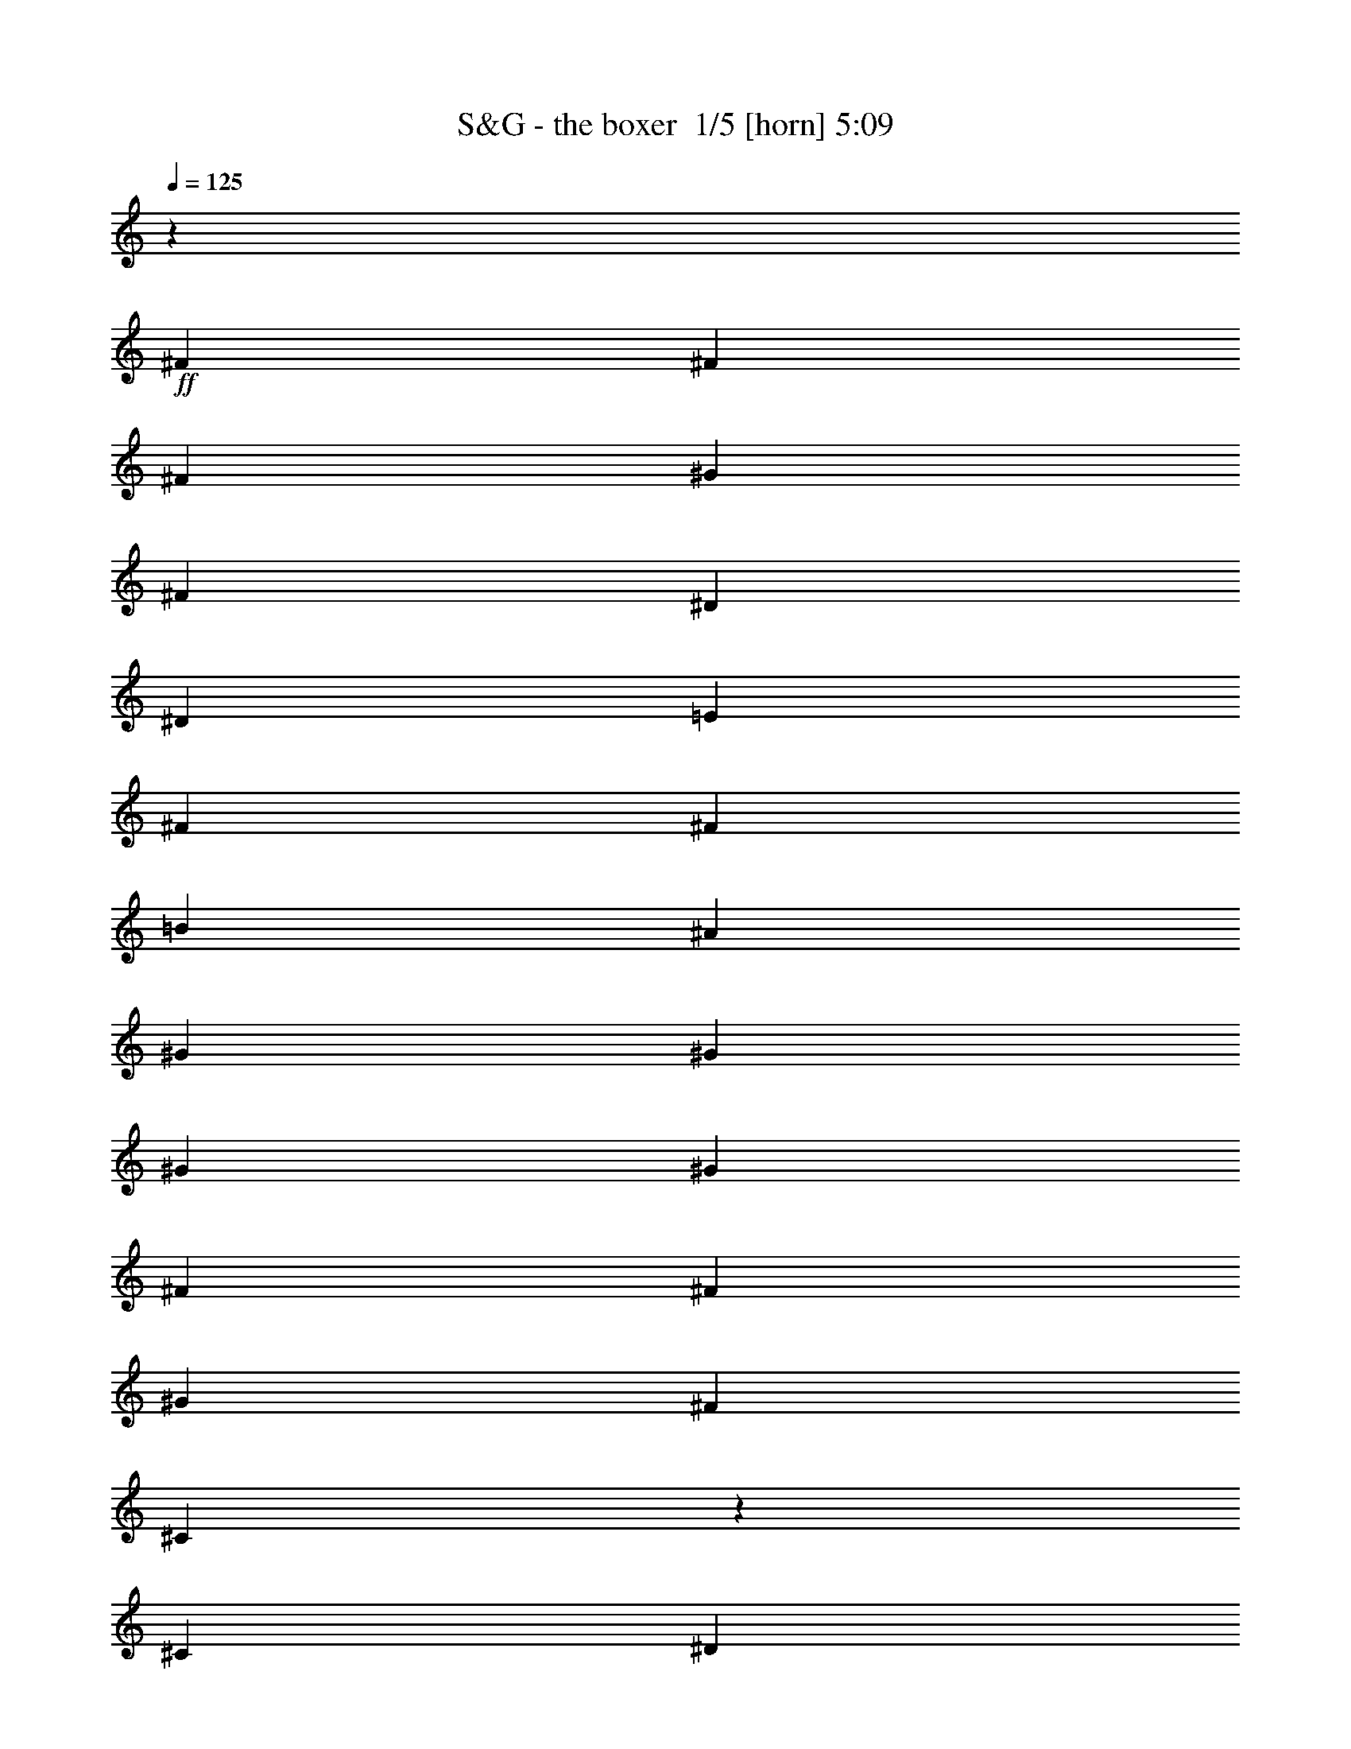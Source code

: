 % Produced with Bruzo's Transcoding Environment 2.0 alpha 
% Transcribed by Bruzo 

X:1
T: S&G - the boxer  1/5 [horn] 5:09
Z: Transcribed with BruTE -7 302 1
L: 1/4
Q: 125
K: C
z83489/8000
+ff+
[^F2609/4000]
[^F2609/4000]
[^F2609/4000]
[^G2609/8000]
[^F1957/2000]
[^D2609/4000]
[^D2609/8000]
[=E7827/8000]
[^F2609/8000]
[^F7827/8000]
[=B2609/4000]
[^A2609/4000]
[^G2609/2000]
[^G2609/4000]
[^G5219/8000]
[^G2609/4000]
[^F2609/4000]
[^F2609/4000]
[^G2609/8000]
[^F2609/4000]
[^C377/400]
z1101/1600
[^C2609/8000]
[^D2609/8000]
[=E2609/4000]
[=E5219/8000]
[=E2609/4000]
[=E2609/8000]
[=E2609/4000]
[^D2609/4000]
[=B,2609/4000]
[^C7827/8000]
[=E2609/8000]
[^D2609/4000]
[=B,1541/1600]
z31431/8000
[=B2609/4000^d2609/4000]
[=B2609/4000^d2609/4000]
[^A2609/4000^c2609/4000]
[=B983/1600^d983/1600]
z5521/8000
[=B5219/8000^d5219/8000]
[=B2609/8000^d2609/8000]
[=B2609/4000^d2609/4000]
[^A2609/1600^c2609/1600]
[^A2609/8000^c2609/8000]
[^A2609/8000^c2609/8000]
[^A2609/4000^c2609/4000]
[^G2609/8000=B2609/8000]
[^G7827/8000=B7827/8000]
[^G2609/4000=B2609/4000]
[^G2609/4000=B2609/4000]
[^A261/800^c261/800]
[^G7827/8000=B7827/8000]
[^F2609/8000^c2609/8000]
[^F2517/4000^d2517/4000]
z8011/8000
[^D2609/4000^c2609/4000]
[=E2609/8000=B2609/8000]
[^F2609/1600-^c2609/1600]
[^A2609/4000^F2609/4000-]
[=B2609/8000^F2609/8000-]
[^c1279/800^F1279/800]
z2673/2000
[=E2609/2000=B2609/2000]
[^D2609/4000^F2609/4000]
[^C2609/4000=E2609/4000]
[^D20873/8000^F20873/8000]
[^F31063/8000=B31063/8000]
z823/250
[^D2609/8000^F2609/8000]
[=E2609/8000^G2609/8000]
[^F2609/4000=B2609/4000]
[^F2609/8000=B2609/8000]
[^F2609/4000=B2609/4000]
[^F2609/8000=B2609/8000]
[^F2609/4000=B2609/4000]
[^F2609/4000=B2609/4000]
[=E2609/8000^G2609/8000]
[^D2247/8000^F2247/8000]
z5581/8000
[^D2609/4000^F2609/4000]
[^F2609/4000=B2609/4000]
[=B2609/4000^d2609/4000]
[=B2609/4000^d2609/4000]
[^A2609/8000^c2609/8000]
[^G2609/1600=B2609/1600]
[^G2609/4000=B2609/4000]
[^G2609/8000=B2609/8000]
[^G7827/8000=B7827/8000]
[^F261/800^A261/800]
[^F7827/8000^A7827/8000]
[^F2609/4000^A2609/4000]
[^F2609/4000^A2609/4000]
[^C2433/4000^F2433/4000]
z557/800
[^C2609/8000=E2609/8000]
[^D2609/8000^F2609/8000]
[=E2609/2000^G2609/2000]
[=E2609/4000^G2609/4000]
[=E2609/8000^G2609/8000]
[=E5219/8000^G5219/8000]
[^D7827/8000^F7827/8000]
[=B,2609/4000=E2609/4000]
[^C2609/4000^F2609/4000]
[=E2609/8000^G2609/8000]
[^D7827/8000^F7827/8000]
[^D10031/8000^F10031/8000]
z15857/4000
[=B2609/4000^d2609/4000]
[^A2609/4000^c2609/4000]
[=B97/160^d97/160]
z2793/4000
[=B2609/4000^d2609/4000]
[=B2609/8000^d2609/8000]
[=B1957/2000^d1957/2000]
[^A2609/8000^c2609/8000]
[^A7827/8000^c7827/8000]
[^A2609/4000^c2609/4000]
[^A2609/8000^c2609/8000]
[^G7827/8000=B7827/8000]
[^G2609/4000=B2609/4000]
[^G2609/8000=B2609/8000]
[^G7827/8000=B7827/8000]
[^A2609/8000^c2609/8000]
[^G2609/4000=B2609/4000]
[^F5219/8000^c5219/8000]
[^F7469/8000^d7469/8000]
z697/1000
[^D2609/8000^A2609/8000]
[=E2609/4000=B2609/4000]
[^F7827/8000-^c7827/8000]
[^C2609/8000^A2609/8000^F2609/8000-]
[^C2161/8000-^A2161/8000^F2161/8000-]
+ppp+
[^C2833/4000^F2833/4000]
+ff+
[^D2609/8000^F2609/8000]
[=E7827/8000^G7827/8000]
[=E5219/8000^G5219/8000]
[^D2609/4000^F2609/4000]
[^C2609/4000=E2609/4000]
[=B,10243/8000^D10243/8000]
z4213/1600
[=B2609/4000^d2609/4000]
[^A2609/8000^c2609/8000]
[=B951/1000^d951/1000]
z2631/800
[=B2609/4000^d2609/4000]
[=B2609/8000^d2609/8000]
[=B7827/8000^d7827/8000]
[^A2609/4000^c2609/4000]
[^A5219/8000^c5219/8000]
[^G2609/8000=B2609/8000]
[^F749/800^A749/800]
z1111/1600
[=B2609/4000^d2609/4000]
[^A2609/8000^c2609/8000]
[=B3809/4000^d3809/4000]
z263/80
[^c2609/4000=e2609/4000]
[^d2609/8000^f2609/8000]
[=e7827/8000^g7827/8000]
[^d2609/4000^f2609/4000]
[^c2609/4000=e2609/4000]
[=B2609/8000^d2609/8000]
[^c7827/8000=e7827/8000]
[=B2609/8000=e2609/8000]
[=B2609/8000=e2609/8000]
[=B2609/8000=e2609/8000]
[^A1957/2000^c1957/2000]
[=B20519/8000^d20519/8000]
z26267/4000
[^D2609/4000^F2609/4000]
[=E2609/8000^G2609/8000]
[^F7827/8000=B7827/8000]
[^F2609/4000=B2609/4000]
[^F2609/4000=B2609/4000]
[^F2609/4000=B2609/4000]
[^F5219/8000=B5219/8000]
[^D2609/4000^F2609/4000]
[^D2609/4000^F2609/4000]
[^D2609/4000^F2609/4000]
[=E2609/8000^G2609/8000]
[^D7827/8000^F7827/8000]
[^C2609/8000^F2609/8000]
[=B,2609/8000=E2609/8000]
[=B,2609/8000=E2609/8000]
[^D7827/8000^G7827/8000]
[^D2609/8000^G2609/8000]
[^D2609/8000^G2609/8000]
[^D2609/8000^G2609/8000]
[^D1957/2000^G1957/2000]
[^D2609/4000^G2609/4000]
[^C5161/4000^F5161/4000]
z10493/4000
[^C2609/8000=E2609/8000]
[^C2609/8000=E2609/8000]
[=E2609/8000^G2609/8000]
[=E2609/8000^G2609/8000]
[=E5219/8000^G5219/8000]
[=E2609/4000^G2609/4000]
[=E2609/8000^G2609/8000]
[=E7827/8000^G7827/8000]
[^D2609/4000^F2609/4000]
[=B,2609/8000^D2609/8000]
[^C2609/4000=E2609/4000]
[=E7827/8000^G7827/8000]
[^D2609/8000^F2609/8000]
[^D3181/2000^F3181/2000]
z6603/2000
[=B2609/4000^d2609/4000]
[=B2609/4000^d2609/4000]
[^A2609/8000^c2609/8000]
[=B6523/4000^d6523/4000]
[=B2609/4000^d2609/4000]
[=B2609/8000^d2609/8000]
[=B7827/8000^d7827/8000]
[^A2609/8000^c2609/8000]
[^A7827/8000^c7827/8000]
[^A2609/4000^c2609/4000]
[^A2609/4000^c2609/4000]
[^G2609/4000=B2609/4000]
[^G2609/8000=B2609/8000]
[^G7827/8000=B7827/8000]
[^G5219/8000=B5219/8000]
[^A2609/4000^c2609/4000]
[^G2609/4000=B2609/4000]
[^F2609/8000^c2609/8000]
[^F7553/8000^d7553/8000]
z1373/2000
[^F2609/8000^d2609/8000]
[^F2609/4000^d2609/4000]
[^F2609/4000^d2609/4000]
[^F2609/4000^c2609/4000]
[^F2609/4000^c2609/4000]
[^F5219/8000^c5219/8000]
[^F122/125^c122/125]
z50651/4000
z8/1
z8/1
z8/1
z8/1
z8/1
z8/1
[=B2609/4000^d2609/4000]
[^A2609/8000^c2609/8000]
[=B7371/8000^d7371/8000]
z13273/4000
[=B2609/4000^d2609/4000]
[=B261/800^d261/800]
[=B7827/8000^d7827/8000]
[^A2609/4000^c2609/4000]
[^A2609/4000^c2609/4000]
[^G2609/8000=B2609/8000]
[^F3877/4000^A3877/4000]
z5291/8000
[=B2609/4000^d2609/4000]
[^A2609/8000^c2609/8000]
[=B3691/4000^d3691/4000]
z3317/1000
[^c2609/4000=e2609/4000]
[^d2609/8000^f2609/8000]
[=e7827/8000^g7827/8000]
[^d2609/4000^f2609/4000]
[^c2609/4000=e2609/4000]
[=B2609/8000^d2609/8000]
[^c1957/2000=e1957/2000]
[=B2609/8000=e2609/8000]
[=B2609/8000=e2609/8000]
[=B2609/8000=e2609/8000]
[^A7827/8000^c7827/8000]
[=B20783/8000^d20783/8000]
z54879/8000
[^D2609/8000^F2609/8000]
[=E2609/8000^G2609/8000]
[^F7827/8000=B7827/8000]
[^F261/800=B261/800]
[^F7827/8000=B7827/8000]
[^F2609/4000=B2609/4000]
[^F2609/4000=B2609/4000]
[=E2609/8000^G2609/8000]
[^D7827/8000^F7827/8000]
[^D2609/4000^F2609/4000]
[^F2609/8000=B2609/8000]
[=B2609/4000^d2609/4000]
[=B7827/8000^d7827/8000]
[^A5219/8000^c5219/8000]
[^G2609/2000=B2609/2000]
[^G2609/4000=B2609/4000]
[^D2609/8000^F2609/8000]
[^F23413/8000^A23413/8000]
z15723/8000
[^C2609/8000=E2609/8000]
[^D2609/8000^F2609/8000]
[=E2609/8000^G2609/8000]
[=E7827/8000^G7827/8000]
[=E2609/8000^G2609/8000]
[=E2609/4000^G2609/4000]
[=E2609/4000^G2609/4000]
[^D7827/8000^F7827/8000]
[=B,2609/4000^D2609/4000]
[^C2609/4000=E2609/4000]
[=E5219/8000^G5219/8000]
[^D2609/4000^F2609/4000]
[^D5189/4000]
z15683/4000
[=B5219/8000^d5219/8000]
[^A2609/4000^c2609/4000]
[^F2609/1000^A2609/1000]
[^G31309/8000=B31309/8000]
[^G2609/4000=B2609/4000]
[^D2609/8000^F2609/8000]
[^F23189/8000^A23189/8000]
z30077/2000
[^D2609/8000^F2609/8000]
[=E2609/8000^G2609/8000]
[^F2609/8000=B2609/8000]
[^F1957/2000=B1957/2000]
[^F2609/4000=B2609/4000]
[^F2609/8000=B2609/8000]
[^F2609/4000=B2609/4000]
[^D7827/8000^F7827/8000]
[^D2609/4000^F2609/4000]
[=E2609/8000^G2609/8000]
[^F2609/4000=B2609/4000]
[^F7827/8000=B7827/8000]
[=B2609/4000^d2609/4000]
[^A5219/8000^c5219/8000]
[^G2609/2000=B2609/2000]
[^G2609/4000=B2609/4000]
[^A2609/8000^c2609/8000]
[^G2609/4000=B2609/4000]
[^F7827/8000^A7827/8000]
[^F2609/4000^A2609/4000]
[^G2609/8000=B2609/8000]
[^F7827/8000^A7827/8000]
[^C2447/4000^F2447/4000]
z1019/1000
[^C2609/8000=E2609/8000]
[=E2609/8000^G2609/8000]
[=E2609/8000^G2609/8000]
[=E2609/8000^G2609/8000]
[=E2609/4000^G2609/4000]
[=E2609/4000^G2609/4000]
[=E2609/4000^G2609/4000]
[^D7827/8000^F7827/8000]
[=B,2609/4000^D2609/4000]
[^C5219/8000=E5219/8000]
[=E2609/4000^G2609/4000]
[^D2609/4000^F2609/4000]
[=B,2609/4000^D2609/4000]
[^D2609/8000^F2609/8000]
[=E7827/8000^G7827/8000]
[^D613/1000^F613/1000]
z1383/2000
[^F2609/8000=B2609/8000]
[^F2609/8000=B2609/8000]
[^F2609/4000=B2609/4000]
[=B2609/8000^d2609/8000]
[=B5219/8000^d5219/8000]
[^A2609/4000^c2609/4000]
[=B3743/4000^d3743/4000]
z5559/8000
[=B2609/4000^d2609/4000]
[=B2609/4000^d2609/4000]
[=B2609/4000^d2609/4000]
[^A2609/4000^f2609/4000]
[^A2609/4000^f2609/4000]
[^A2609/4000^f2609/4000]
[^A5219/8000^f5219/8000]
[^G2609/4000=e2609/4000]
[^G2609/4000=e2609/4000]
[^G2609/8000=e2609/8000]
[^G7827/8000=e7827/8000]
[^G2609/4000=e2609/4000]
[^G2609/8000=e2609/8000]
[^F2609/8000^d2609/8000]
[^F2609/8000^c2609/8000]
[^F7497/8000^d7497/8000]
z1387/2000
[^A,2609/4000^F2609/4000]
[=B,261/800=E261/800]
[^C5781/2000^F5781/2000]
z26269/4000
[=B2609/4000^d2609/4000]
[^A2609/8000^c2609/8000]
[=B1527/1600^d1527/1600]
z26283/8000
[=B2609/4000^d2609/4000]
[=B2609/8000^d2609/8000]
[=B7827/8000^d7827/8000]
[^A2609/4000^c2609/4000]
[^A2609/4000^c2609/4000]
[^G2609/8000=B2609/8000]
[^F3759/4000^A3759/4000]
z5527/8000
[=B5219/8000^d5219/8000]
[^A2609/8000^c2609/8000]
[=B1529/1600^d1529/1600]
z821/250
[^c2609/4000=e2609/4000]
[^d2609/8000^f2609/8000]
[=e7827/8000^g7827/8000]
[^d5219/8000^f5219/8000]
[^c2609/4000=e2609/4000]
[=B2609/8000^d2609/8000]
[^c7827/8000=e7827/8000]
[=B2609/8000=e2609/8000]
[=B2609/8000=e2609/8000]
[=B2609/8000=e2609/8000]
[^A7827/8000^c7827/8000]
[=B5047/8000^d5047/8000]
z13131/4000
[=B2609/4000^d2609/4000]
[=B2609/8000^d2609/8000]
[=B7827/8000^d7827/8000]
[^A2609/4000^c2609/4000]
[^A2609/4000^c2609/4000]
[^G2609/8000=B2609/8000]
[^F7539/8000^A7539/8000]
z5507/8000
[=B2609/4000^d2609/4000]
[^A2609/8000^c2609/8000]
[=B3833/4000^d3833/4000]
z26251/8000
[^c2609/4000=e2609/4000]
[^d2609/8000^f2609/8000]
[=e1957/2000^g1957/2000]
[^d2609/4000^f2609/4000]
[^c2609/4000=e2609/4000]
[=B2609/8000^d2609/8000]
[^c7827/8000=e7827/8000]
[=B2609/8000=e2609/8000]
[=B2609/8000=e2609/8000]
[=B2609/8000=e2609/8000]
[^A7827/8000^c7827/8000]
[=B1267/2000^d1267/2000]
z26241/8000
[=B2609/4000^d2609/4000]
[=B2609/8000^d2609/8000]
[=B7827/8000^d7827/8000]
[^A2609/4000^c2609/4000]
[^A2609/4000^c2609/4000]
[^G2609/8000=B2609/8000]
[^F189/200^A189/200]
z2743/4000
[=B2609/4000^d2609/4000]
[^A2609/8000^c2609/8000]
[=B7687/8000^d7687/8000]
z2623/800
[^c2609/4000=e2609/4000]
[^d2609/8000^f2609/8000]
[=e1957/2000^g1957/2000]
[^d2609/4000^f2609/4000]
[^c2609/4000=e2609/4000]
[=B2609/8000^d2609/8000]
[^c7827/8000=e7827/8000]
[=B2609/8000=e2609/8000]
[=B2609/8000=e2609/8000]
[=B2609/8000=e2609/8000]
[^A7827/8000^c7827/8000]
[=B5089/8000^d5089/8000]
z1311/400
[=B2609/4000^d2609/4000]
[=B2609/8000^d2609/8000]
[=B7827/8000^d7827/8000]
[^A2609/4000^c2609/4000]
[^A2609/4000^c2609/4000]
[^G2609/8000=B2609/8000]
[^F7581/8000^A7581/8000]
z1093/1600
[=B2609/4000^d2609/4000]
[^A2609/8000^c2609/8000]
[=B1927/2000^d1927/2000]
z26209/8000
[^c2609/4000=e2609/4000]
[^d261/800^f261/800]
[=e7827/8000^g7827/8000]
[^d2609/4000^f2609/4000]
[^c2609/4000=e2609/4000]
[=B2609/8000^d2609/8000]
[^c7827/8000=e7827/8000]
[=B2609/8000=e2609/8000]
[=B2609/8000=e2609/8000]
[=B2609/8000=e2609/8000]
[^A7827/8000^c7827/8000]
[=B511/800^d511/800]
z26199/8000
[=B2609/4000^d2609/4000]
[=B2609/8000^d2609/8000]
[=B7827/8000^d7827/8000]
[^A2609/4000^c2609/4000]
[^A2609/4000^c2609/4000]
[^G2609/8000=B2609/8000]
[^F3801/4000^A3801/4000]
z1361/2000
[=B2609/4000^d2609/4000]
[^A2609/8000^c2609/8000]
[=B7729/8000^d7729/8000]
z6547/2000
[^c5219/8000=e5219/8000]
[^d2609/8000^f2609/8000]
[=e7827/8000^g7827/8000]
[^d2609/4000^f2609/4000]
[^c2609/4000=e2609/4000]
[=B2609/8000^d2609/8000]
[^c7827/8000=e7827/8000]
[=B2609/8000=e2609/8000]
[=B2609/8000=e2609/8000]
[=B2609/8000=e2609/8000]
[^A7827/8000^c7827/8000]
[=B5131/8000^d5131/8000]
z13089/4000
[=B2609/4000^d2609/4000]
[=B2609/8000^d2609/8000]
[=B7827/8000^d7827/8000]
[^A2609/4000^c2609/4000]
[^A2609/4000^c2609/4000]
[^G261/800=B261/800]
[^F3811/4000^A3811/4000]
z5423/8000
[=B2609/4000^d2609/4000]
[^A2609/8000^c2609/8000]
[=B31/32^d31/32]
z3271/1000
[^c2609/4000=e2609/4000]
[^d2609/8000^f2609/8000]
[=e7827/8000^g7827/8000]
[^d2609/4000^f2609/4000]
[^c2609/4000=e2609/4000]
[=B2609/8000^d2609/8000]
[^c7827/8000=e7827/8000]
[=B2609/8000=e2609/8000]
[=B2609/8000=e2609/8000]
[=B2609/8000=e2609/8000]
[^A7827/8000^c7827/8000]
[=B161/250^d161/250]
z26157/8000
[=B2609/4000^d2609/4000]
[=B2609/8000^d2609/8000]
[=B7827/8000^d7827/8000]
[^A2609/4000^c2609/4000]
[^A5219/8000^c5219/8000]
[^G2609/8000=B2609/8000]
[^F7643/8000^A7643/8000]
z2701/4000
[=B2609/4000^d2609/4000]
[^A2609/8000^c2609/8000]
[=B7771/8000^d7771/8000]
z26147/8000
[^c2609/4000=e2609/4000]
[^d2609/8000^f2609/8000]
[=e7827/8000^g7827/8000]
[^d2609/4000^f2609/4000]
[^c2609/4000=e2609/4000]
[=B2609/8000^d2609/8000]
[^c7827/8000=e7827/8000]
[=B2609/8000=e2609/8000]
[=B2609/8000=e2609/8000]
[=B2609/8000=e2609/8000]
[^A1957/2000^c1957/2000]
[=B1293/2000^d1293/2000]
z3267/1000
[=B2609/4000^d2609/4000]
[=B2609/8000^d2609/8000]
[=B7827/8000^d7827/8000]
[^A5219/8000^c5219/8000]
[^A2609/4000^c2609/4000]
[^G2609/8000=B2609/8000]
[^F479/500^A479/500]
z5381/8000
[=B2609/4000^d2609/4000]
[^A2609/8000^c2609/8000]
[=B487/500^d487/500]
z13063/4000
[^c2609/4000=e2609/4000]
[^d2609/8000^f2609/8000]
[=e7827/8000^g7827/8000]
[^d2609/4000^f2609/4000]
[^c2609/4000=e2609/4000]
[=B2609/8000^d2609/8000]
[^c7827/8000=e7827/8000]
[=B2609/8000=e2609/8000]
[=B2609/8000=e2609/8000]
[=B2609/8000=e2609/8000]
[^A1957/2000^c1957/2000]
[=B20693/8000^d20693/8000]
z127/8
z8/1
z8/1
z8/1
z8/1
z8/1

X:2
T: S&G - the boxer  2/5 [flute] 5:09
Z: Transcribed with BruTE 1 221 3
L: 1/4
Q: 125
K: C
z105431/8000
z8/1
z8/1
z8/1
+ff+
[=B,2609/4000]
[=B,2609/4000]
[^A,2609/4000]
[^D983/1600]
z5521/8000
[=B,5219/8000]
[=B,2609/8000]
[=B,2609/4000]
[^C2609/1600]
[^C2609/8000]
[^C2609/8000]
[^A,2609/4000]
[=B,2609/8000]
[=B,7827/8000]
[^G,2609/4000]
[^G,2609/4000]
[^C261/800]
[=B,7827/8000]
[^F,2609/8000]
[^F,2517/4000]
z8011/8000
[^D,2609/4000]
[=B,2271/8000]
z11173/2000
[=B,2609/2000]
[^F,2609/4000]
[^C,2609/4000]
[^F,20873/8000]
[^F,31063/8000]
z823/250
[^D,2609/8000]
[^G,2609/8000]
[^F,2609/4000]
[^F,2609/8000]
[^F,2609/4000]
[^F,2609/8000]
[^F,2609/4000]
[=B,2609/4000]
[=E,2609/8000]
[^F,2247/8000]
z5581/8000
[^D,2609/4000]
[^F,2609/4000]
[=B,2609/4000]
[=B,2609/4000]
[^C2609/8000]
[=B,2609/1600]
[=B,2609/4000]
[=B,2609/8000]
[=B,7827/8000]
[^F,261/800]
[^F,7827/8000]
[^F,2609/4000]
[^A,2609/4000]
[^C,2433/4000]
z557/800
[^C,2609/8000]
[^F,2609/8000]
[=E,2609/2000]
[=E,2609/4000]
[=E,2609/8000]
[=E,5219/8000]
[^D,7827/8000]
[=B,2609/4000]
[^F,2609/4000]
[=E,2609/8000]
[^F,7827/8000]
[^F,10031/8000]
z15857/4000
[=B,2609/4000]
[^C2609/4000]
[=B,97/160]
z2793/4000
[^D2609/4000]
[^D2609/8000]
[^D1957/2000]
[^C2609/8000]
[^C7827/8000]
[^C2609/4000]
[^C2609/8000]
[^G,7827/8000]
[^G,2609/4000]
[^G,2609/8000]
[^G,7827/8000]
[^A,2609/8000]
[=B,2609/4000]
[^C5219/8000]
[^F,7469/8000]
z697/1000
[^D,2609/8000]
[=B,963/1600]
z823/800
[^C,227/800]
z4083/4000
[^D,2609/8000]
[^G,7827/8000]
[^G,5219/8000]
[^D,2609/4000]
[^C,2609/4000]
[=B,10243/8000]
z4213/1600
[=B,2609/4000]
[^A,2609/8000]
[^D951/1000]
z2631/800
[=B,2609/4000]
[=B,2609/8000]
[=B,7827/8000]
[^A,2609/4000]
[^A,5219/8000]
[=B,2609/8000]
[^F,749/800]
z1111/1600
[=B,2609/4000]
[^A,2609/8000]
[^D3809/4000]
z263/80
[=E2609/4000]
[^D2609/8000]
[=E7827/8000]
[^D2609/4000]
[=E2609/4000]
[^D2609/8000]
[^C7827/8000]
[=B,2609/8000]
[=B,2609/8000]
[=B,2609/8000]
[^C1957/2000]
[=B,20519/8000]
z26267/4000
[^D,2609/4000]
[=E,2609/8000]
[=B,7827/8000]
[^F,2609/4000]
[^F,2609/4000]
[^F,2609/4000]
[^F,5219/8000]
[^D,2609/4000]
[^D,2609/4000]
[^D,2609/4000]
[=E,2609/8000]
[^F,7827/8000]
[^C,2609/8000]
[=B,2609/8000]
[=B,2609/8000]
[^G,7827/8000]
[^G,2609/8000]
[^G,2609/8000]
[^G,2609/8000]
[^G,1957/2000]
[^G,2609/4000]
[^C,5161/4000]
z10493/4000
[^C,2609/8000]
[^C,2609/8000]
[=E,2609/8000]
[=E,2609/8000]
[=E,5219/8000]
[^G,2609/4000]
[^G,2609/8000]
[^G,7827/8000]
[^D,2609/4000]
[=B,2609/8000]
[=E,2609/4000]
[^G,7827/8000]
[^F,2609/8000]
[^F,3181/2000]
z6603/2000
[^D2609/4000]
[^D2609/4000]
[^A,2609/8000]
[^D6523/4000]
[=B,2609/4000]
[=B,2609/8000]
[=B,7827/8000]
[^C2609/8000]
[^C7827/8000]
[^C2609/4000]
[^C2609/4000]
[^G,2609/4000]
[^G,2609/8000]
[^G,7827/8000]
[^G,5219/8000]
[^C2609/4000]
[^G,2609/4000]
[^C2609/8000]
[^F,7553/8000]
z1373/2000
[^D2609/8000]
[^D2609/4000]
[^D2609/4000]
[^C2609/4000]
[^C2609/4000]
[^C5219/8000]
[^C122/125]
z7829/800
[^D20873/8000]
[^F2609/1000]
[=B,2609/2000]
[^C2609/2000]
[^D20873/8000]
[^C18263/4000]
[^F2609/4000]
[^F36527/8000]
[=E2609/4000]
[^D2609/2000]
[^F10437/8000]
[=B7827/4000]
[^F2609/4000]
[^D2609/2000]
[^F2609/2000]
[^G3131/1600]
[^D2609/4000]
[^F2609/1000]
[=E8349/1600]
[^D2609/1000]
[^C20873/8000]
[=B,52181/8000]
[=B,2609/4000]
[^A,2609/8000]
[^D7371/8000]
z13273/4000
[=B,2609/4000]
[=B,261/800]
[=B,7827/8000]
[^A,2609/4000]
[^A,2609/4000]
[=B,2609/8000]
[^F,3877/4000]
z5291/8000
[=B,2609/4000]
[^A,2609/8000]
[^D3691/4000]
z3317/1000
[=E2609/4000]
[^D2609/8000]
[=E7827/8000]
[^D2609/4000]
[=E2609/4000]
[^D2609/8000]
[^C1957/2000]
[=B,2609/8000]
[=B,2609/8000]
[=B,2609/8000]
[^C7827/8000]
[=B,20783/8000]
z54879/8000
[^D,2609/8000]
[=E,2609/8000]
[=B,7827/8000]
[^F,261/800]
[^F,7827/8000]
[^F,2609/4000]
[^F,2609/4000]
[^G,2609/8000]
[^F,7827/8000]
[^D,2609/4000]
[^F,2609/8000]
[^D2609/4000]
[=B,7827/8000]
[^C5219/8000]
[^G,2609/2000]
[^G,2609/4000]
[^D,2609/8000]
[^A,23413/8000]
z15723/8000
[^C,2609/8000]
[^F,2609/8000]
[=E,2609/8000]
[=E,7827/8000]
[=E,2609/8000]
[=E,2609/4000]
[=E,2609/4000]
[^D,7827/8000]
[=B,2609/4000]
[^C,2609/4000]
[=E,5219/8000]
[^D,637/1000]
z20933/4000
[^D5219/8000]
[^A,2609/4000]
[^A,2609/1000]
[^G,31309/8000]
[=B,2609/4000]
[^D,2609/8000]
[^A,23189/8000]
z30077/2000
[^D,2609/8000]
[^G,2609/8000]
[^F,2609/8000]
[^F,1957/2000]
[^F,2609/4000]
[^F,2609/8000]
[^F,2609/4000]
[^F,7827/8000]
[^F,2609/4000]
[=E,2609/8000]
[^F,2609/4000]
[=B,7827/8000]
[^D2609/4000]
[^A,5219/8000]
[^G,2609/2000]
[^G,2609/4000]
[^C2609/8000]
[^G,2609/4000]
[^A,7827/8000]
[^A,2609/4000]
[=B,2609/8000]
[^F,7827/8000]
[^C,2447/4000]
z1019/1000
[=E,2609/8000]
[=E,2609/8000]
[=E,2609/8000]
[=E,2609/8000]
[=E,2609/4000]
[=E,2609/4000]
[=E,2609/4000]
[^D,7827/8000]
[=B,2609/4000]
[=E,5219/8000]
[=E,2609/4000]
[^F,2609/4000]
[^D,2609/4000]
[^D,2609/8000]
[^G,7827/8000]
[^D,613/1000]
z1383/2000
[^F,2609/8000]
[^F,2609/8000]
[=B,2609/4000]
[=B,2609/8000]
[=B,5219/8000]
[^A,2609/4000]
[=B,3743/4000]
z5559/8000
[=B,2609/4000]
[=B,2609/4000]
[^D2609/4000]
[^A,2609/4000]
[^A,2609/4000]
[^A,2609/4000]
[^F5219/8000]
[^G,2609/4000]
[^G,2609/4000]
[^G,2609/8000]
[^G,7827/8000]
[=E2609/4000]
[=E2609/8000]
[^D2609/8000]
[^F,2609/8000]
[^D7497/8000]
z1387/2000
[^A,2609/4000]
[=E,261/800]
[^C,5781/2000]
z26269/4000
[=B,2609/4000]
[^C2609/8000]
[=B,1527/1600]
z26283/8000
[=B,2609/4000]
[=B,2609/8000]
[=B,7827/8000]
[^A,2609/4000]
[^A,2609/4000]
[=B,2609/8000]
[^F,3759/4000]
z5527/8000
[=B,5219/8000]
[^C2609/8000]
[=B,1529/1600]
z821/250
[^C2609/4000]
[^F2609/8000]
[=E7827/8000]
[^D5219/8000]
[^C2609/4000]
[^D2609/8000]
[^C7827/8000]
[=B,2609/8000]
[=B,2609/8000]
[=E2609/8000]
[^A,7827/8000]
[=B,5047/8000]
z13131/4000
[^D2609/4000]
[^D2609/8000]
[^D7827/8000]
[^C2609/4000]
[^C2609/4000]
[^G,2609/8000]
[^A,7539/8000]
z5507/8000
[^D2609/4000]
[^A,2609/8000]
[^D3833/4000]
z26251/8000
[^C2609/4000]
[^F2609/8000]
[=E1957/2000]
[^D2609/4000]
[^C2609/4000]
[^D2609/8000]
[^C7827/8000]
[=B,2609/8000]
[=B,2609/8000]
[=E2609/8000]
[^A,7827/8000]
[=B,1267/2000]
z26241/8000
[^D2609/4000]
[^D2609/8000]
[^D7827/8000]
[^C2609/4000]
[^C2609/4000]
[^G,2609/8000]
[^A,189/200]
z2743/4000
[^D2609/4000]
[^A,2609/8000]
[^D7687/8000]
z2623/800
[^C2609/4000]
[^F2609/8000]
[=E1957/2000]
[^D2609/4000]
[^C2609/4000]
[^D2609/8000]
[^C7827/8000]
[=B,2609/8000]
[=B,2609/8000]
[=E2609/8000]
[^A,7827/8000]
[=B,5089/8000]
z1311/400
[^D2609/4000]
[^D2609/8000]
[^D7827/8000]
[^C2609/4000]
[^C2609/4000]
[^G,2609/8000]
[^A,7581/8000]
z1093/1600
[^D2609/4000]
[^A,2609/8000]
[^D1927/2000]
z26209/8000
[^C2609/4000]
[^F261/800]
[=E7827/8000]
[^D2609/4000]
[^C2609/4000]
[^D2609/8000]
[^C7827/8000]
[=B,2609/8000]
[=B,2609/8000]
[=E2609/8000]
[^A,7827/8000]
[=B,511/800]
z26199/8000
[^D2609/4000]
[^D2609/8000]
[^D7827/8000]
[^C2609/4000]
[^C2609/4000]
[^G,2609/8000]
[^A,3801/4000]
z1361/2000
[^D2609/4000]
[^A,2609/8000]
[^D7729/8000]
z6547/2000
[^C5219/8000]
[^F2609/8000]
[=E7827/8000]
[^D2609/4000]
[^C2609/4000]
[^D2609/8000]
[^C7827/8000]
[=B,2609/8000]
[=B,2609/8000]
[=E2609/8000]
[^A,7827/8000]
[=B,5131/8000]
z13089/4000
[^D2609/4000]
[^D2609/8000]
[^D7827/8000]
[^C2609/4000]
[^C2609/4000]
[^G,261/800]
[^A,3811/4000]
z5423/8000
[^D2609/4000]
[^A,2609/8000]
[^D31/32]
z3271/1000
[^C2609/4000]
[^F2609/8000]
[=E7827/8000]
[^D2609/4000]
[^C2609/4000]
[^D2609/8000]
[^C7827/8000]
[=B,2609/8000]
[=B,2609/8000]
[=E2609/8000]
[^A,7827/8000]
[=B,161/250]
z26157/8000
[^D2609/4000]
[^D2609/8000]
[^D7827/8000]
[^C2609/4000]
[^C5219/8000]
[^G,2609/8000]
[^A,7643/8000]
z2701/4000
[^D2609/4000]
[^A,2609/8000]
[^D7771/8000]
z26147/8000
[^C2609/4000]
[^F2609/8000]
[=E7827/8000]
[^D2609/4000]
[^C2609/4000]
[^D2609/8000]
[^C7827/8000]
[=B,2609/8000]
[=B,2609/8000]
[=E2609/8000]
[^A,1957/2000]
[=B,1293/2000]
z3267/1000
[^D2609/4000]
[^D2609/8000]
[^D7827/8000]
[^C5219/8000]
[^C2609/4000]
[^G,2609/8000]
[^A,479/500]
z5381/8000
[^D2609/4000]
[^A,2609/8000]
[^D487/500]
z13063/4000
[^C2609/4000]
[^F2609/8000]
[=E7827/8000]
[^D2609/4000]
[^C2609/4000]
[^D2609/8000]
[^C7827/8000]
[=B,2609/8000]
[=B,2609/8000]
[=E2609/8000]
[^A,1957/2000]
[=B,20693/8000]
z127/8
z8/1
z8/1
z8/1
z8/1
z8/1

X:3
T: S&G - the boxer  3/5 [lute of ages] 5:09
Z: Transcribed with BruTE -34 157 2
L: 1/4
Q: 125
K: C
+ff+
[^f5/16]
z1359/4000
[^c1141/4000]
z367/1000
[^c641/2000]
z1327/4000
[^d1173/4000]
z359/1000
[^F133/500]
z309/800
[^c241/800]
z351/1000
[=B137/500]
z1513/4000
+mf+
[^F1237/4000]
z343/1000
+ff+
[=B,141/500]
z1481/4000
[^D1269/4000]
z67/200
[^F,29/100]
z2899/8000
[^D2601/8000]
z2617/8000
[=B,2383/8000]
z567/1600
[^D433/1600]
z3053/8000
[^F,2447/8000]
z2771/8000
[^D2229/8000]
z2989/8000
[=B,2511/8000]
z2707/8000
[^D2293/8000]
z117/320
[^C103/320]
z2643/8000
[^F2357/8000]
z2861/8000
[=B,2139/8000]
z77/200
[^D121/400]
z1399/4000
[^C1101/4000]
z377/1000
[^F621/2000]
z1367/4000
[=B,1133/4000]
z369/1000
[^D637/2000]
z267/800
[^A,233/800]
z361/1000
[^C33/125]
z1553/4000
[^G,1197/4000]
z353/1000
[^D34/125]
z1521/4000
[^G,1229/4000]
z69/200
[^D7/25]
z2979/8000
[^F,2521/8000^d2521/8000]
z2697/8000
[^C2303/8000]
z583/1600
[^F,517/1600]
z2633/8000
[^C2367/8000]
z2851/8000
[^F,2149/8000^f2149/8000]
z3069/8000
[^C2431/8000]
z2787/8000
[^F,2213/8000]
z601/1600
[^C499/1600]
z2723/8000
[^F,2277/8000=e2277/8000]
z2941/8000
[^C2559/8000]
z133/400
[^F,117/400]
z1439/4000
[^C1061/4000]
z387/1000
[^F,601/2000^d601/2000]
z1407/4000
[^C1093/4000]
z379/1000
[^F,617/2000]
z11/32
[=e9/32]
z371/1000
[=B,633/2000]
z1343/4000
[^D1157/4000]
z363/1000
[^C649/2000]
z1311/4000
[^F1189/4000]
z71/200
[=B,27/100]
z3059/8000
[^D2441/8000]
z2777/8000
[^C2223/8000]
z599/1600
[^F501/1600]
z2713/8000
[=B,2287/8000]
z2931/8000
[^D2569/8000]
z2649/8000
[^A,2351/8000]
z2867/8000
[^C2133/8000]
z617/1600
[^G,483/1600]
z2803/8000
[^D2197/8000]
z3021/8000
[^G,2479/8000]
z137/400
[^D113/400]
z1479/4000
[^F,1271/4000]
z669/2000
[^C581/2000]
z1447/4000
[^F,1303/4000]
z653/2000
[^C597/2000]
z283/800
[=E,217/800^G217/800]
z381/1000
[=E613/2000]
z1383/4000
[=E,1117/4000]
z373/1000
[=E629/2000]
z1351/4000
[=E,1149/4000^G1149/4000]
z73/200
[=E129/400]
z2639/8000
[=E,2361/8000]
z2857/8000
[=E2143/8000]
z123/320
[=B,197/320]
z5511/8000
[=B,2489/8000]
z2729/8000
[^D2271/8000]
z2947/8000
[^F,2553/8000]
z533/1600
[^C467/1600]
z2883/8000
[^F,2117/8000]
z3101/8000
[^C2399/8000]
z141/400
[^F,109/400]
z1519/4000
[^C1231/4000]
z689/2000
[^F,561/2000]
z1487/4000
[^C1263/4000]
z673/2000
[^F,577/2000^C577/2000]
z291/800
[^F259/800]
z657/2000
[^D593/2000]
z1423/4000
[^C1077/4000]
z383/1000
[=B,609/2000]
z1391/4000
[^D1109/4000]
z3001/8000
[^F,2499/8000]
z2719/8000
[^D2281/8000]
z2937/8000
[=B,2563/8000]
z531/1600
[^D469/1600]
z2873/8000
[^F,2127/8000]
z3091/8000
[^D2409/8000]
z2809/8000
[=B,2191/8000]
z3027/8000
[^D2473/8000]
z549/1600
[^F,451/1600]
z2963/8000
[^D2537/8000]
z2681/8000
[=B,2319/8000]
z29/80
[^D13/40]
z1309/4000
[^F,1191/4000]
z709/2000
[^D541/2000]
z1527/4000
[=B,1223/4000]
z693/2000
[^D557/2000]
z299/800
[^C251/800]
z677/2000
[^F573/2000]
z1463/4000
[=B,1287/4000]
z661/2000
[^D589/2000]
z1431/4000
[^C1069/4000]
z3081/8000
[^F2419/8000]
z2799/8000
[=B,2201/8000]
z3017/8000
[^D2483/8000]
z547/1600
[^A,453/1600]
z2953/8000
[^C2547/8000]
z2671/8000
[^G,2329/8000]
z2889/8000
[^D2111/8000]
z3107/8000
[^G,2393/8000]
z113/320
[^D87/320]
z3043/8000
[^F,2457/8000^d2457/8000]
z2761/8000
[^C2239/8000]
z149/400
[^F,63/200]
z1349/4000
[^C1151/4000]
z729/2000
[^F,323/1000^f323/1000]
z1317/4000
[^C1183/4000]
z713/2000
[^F,537/2000]
z307/800
[^C243/800]
z697/2000
[^F,553/2000=e553/2000]
z1503/4000
[^C1247/4000]
z681/2000
[^F,569/2000]
z1471/4000
[^C1279/4000]
z2661/8000
[^F,2339/8000^d2339/8000]
z2879/8000
[^C2121/8000]
z3097/8000
[^F,2403/8000]
z563/1600
[=e437/1600]
z3033/8000
[=B,2467/8000]
z2751/8000
[^D2249/8000]
z2969/8000
[^C2531/8000]
z2687/8000
[^F2313/8000]
z581/1600
[=B,519/1600]
z2623/8000
[^D2377/8000]
z2841/8000
[^C2159/8000]
z153/400
[^F61/200]
z1389/4000
[=B,1111/4000]
z749/2000
[^D313/1000]
z1357/4000
[^A,1143/4000]
z733/2000
[^C321/1000]
z53/160
[^G,47/160]
z717/2000
[^D533/2000]
z1543/4000
[^G,1207/4000]
z701/2000
[^D549/2000]
z1511/4000
[^F,1239/4000]
z2741/8000
[^C2259/8000]
z2959/8000
[^F,2541/8000]
z2677/8000
[^C2323/8000]
z579/1600
[=E,521/1600^G521/1600]
z2613/8000
[=E2387/8000]
z2831/8000
[=E,2169/8000]
z3049/8000
[=E2451/8000]
z2767/8000
[=E,2233/8000^G2233/8000]
z597/1600
[=E503/1600]
z2703/8000
[=E,2297/8000]
z2921/8000
[=E2579/8000]
z33/100
[=B,243/400]
z697/1000
[=B,303/1000]
z1397/4000
[^D1103/4000]
z753/2000
[^F,311/1000]
z273/800
[^C227/800]
z737/2000
[^F,319/1000]
z1333/4000
[^C1167/4000]
z721/2000
[=E,529/2000^F529/2000]
z1551/4000
[=E1199/4000]
z2821/8000
[=E,2179/8000]
z3039/8000
[=E2461/8000]
z2757/8000
[=E,1/8=B,1/8-]
+ppp+
[=B,1243/8000]
z119/320
+ff+
[^D101/320]
z2693/8000
[^F,2307/8000]
z2911/8000
[^D2589/8000]
z2629/8000
[=B,4871/8000]
z1113/1600
[=B,487/1600]
z2783/8000
[^D2217/8000]
z1501/4000
[^G,1249/4000]
z17/50
[^G57/200]
z1469/4000
[^G,2531/4000^D2531/4000^G2531/4000=B2531/4000^d2531/4000]
z553/1600
[=B447/1600]
z2983/8000
[^d2517/8000]
z2701/8000
[=B2299/8000]
z2919/8000
[^d2581/8000]
z2637/8000
[=B2363/8000]
z571/1600
[^A429/1600]
z3073/8000
[^F2427/8000]
z5401/8000
[^D2599/8000]
z2619/8000
[^D,2381/8000]
z2837/8000
[^D2163/8000]
z611/1600
[^A,489/1600]
z2773/8000
[^D2227/8000]
z2991/8000
[^G,2509/8000]
z2709/8000
[^G2291/8000]
z2927/8000
[^G,5073/8000^D5073/8000^G5073/8000=B5073/8000^d5073/8000]
z1377/4000
[=B1123/4000]
z743/2000
[^d79/250]
z2691/8000
[=B2309/8000]
z2909/8000
[^d2591/8000]
z2627/8000
[=B2373/8000]
z569/1600
[^A431/1600]
z3063/8000
[^F2437/8000]
z539/800
[^C211/800]
z777/2000
[^A,299/1000]
z1413/4000
[^C1087/4000]
z761/2000
[^A,307/1000]
z1381/4000
[^C1119/4000]
z2981/8000
[=B,2519/8000]
z2699/8000
[^D2301/8000]
z2917/8000
[^F,2583/8000]
z527/1600
[^D473/1600]
z2853/8000
[=B,2147/8000]
z3071/8000
[^D2429/8000]
z2789/8000
[^F,2211/8000]
z3007/8000
[^D2493/8000]
z109/320
[^f91/320]
z2943/8000
[^c2557/8000]
z1331/4000
[^c1169/4000]
z9/25
[^d53/200]
z1549/4000
[^F1201/4000]
z44/125
[^c273/1000]
z1517/4000
[=B1233/4000]
z43/125
+mf+
[^F281/1000]
z297/800
+ff+
[=B,253/800]
z42/125
[^D289/1000]
z1453/4000
[^C1297/4000]
z41/125
[^F297/1000]
z1421/4000
[=B,1079/4000]
z3061/8000
[^D2439/8000]
z2779/8000
[^C2221/8000]
z2997/8000
[^F2503/8000]
z543/1600
[=B,457/1600]
z2933/8000
[^D2567/8000]
z2651/8000
[^A,2349/8000]
z2869/8000
[^C2131/8000]
z3087/8000
[^G,2413/8000]
z561/1600
[^D439/1600]
z3023/8000
[^G,2477/8000]
z1371/4000
[^D1129/4000]
z37/100
[^F,127/400^d127/400]
z1339/4000
[^C1161/4000]
z181/500
[^F,651/2000]
z1307/4000
[^C1193/4000]
z177/500
[^F,271/1000^f271/1000]
z61/160
[^C49/160]
z173/500
[^F,279/1000]
z1493/4000
[^C1257/4000]
z169/500
[^F,287/1000=e287/1000]
z1461/4000
[^C1289/4000]
z2641/8000
[^F,2359/8000]
z2859/8000
[^C2141/8000]
z3077/8000
[^F,2423/8000^d2423/8000]
z559/1600
[^C441/1600]
z3013/8000
[^F,2487/8000]
z2731/8000
[=e2269/8000]
z2949/8000
[=B,2551/8000]
z2667/8000
[^D2333/8000]
z577/1600
[^C423/1600]
z3103/8000
[^F2397/8000]
z1411/4000
[=B,1089/4000]
z19/50
[^D123/400]
z1379/4000
[^C1121/4000]
z93/250
[^F631/2000]
z1347/4000
[=B,1153/4000]
z91/250
[^D647/2000]
z263/800
[^A,237/800]
z89/250
[^C269/1000]
z1533/4000
[^G,1217/4000]
z87/250
[^D277/1000]
z3003/8000
[^G,2497/8000]
z2721/8000
[^D2279/8000]
z2939/8000
[^F,2561/8000]
z2657/8000
[^C2343/8000]
z23/64
[^F,17/64]
z3093/8000
[^C2407/8000]
z2811/8000
[=E,2189/8000^G2189/8000]
z3029/8000
[=E2471/8000]
z2747/8000
[=E,2253/8000]
z593/1600
[=E507/1600]
z2683/8000
[=E,2317/8000^G2317/8000]
z1451/4000
[=E1299/4000]
z131/400
[=E,119/400]
z1419/4000
[=E1081/4000]
z191/500
[=B,309/500]
z1373/2000
[=B,627/2000]
z271/800
[^D229/800]
z183/500
[^F,643/2000]
z1323/4000
[^C1177/4000]
z179/500
[^F,267/1000]
z3083/8000
[^C2417/8000]
z2801/8000
[^F,2199/8000]
z3019/8000
[^C2481/8000]
z2737/8000
[^F,2263/8000]
z591/1600
[^C509/1600]
z2673/8000
[^F,2327/8000^C2327/8000]
z2891/8000
[^F2609/8000]
z2609/8000
[^D2391/8000]
z2827/8000
[^C2173/8000]
z609/1600
[=B,491/1600]
z2763/8000
[^D2237/8000]
z1491/4000
[=B,1259/4000]
z27/80
[^D23/80]
z1459/4000
[=B,2541/4000]
z2677/4000
[=B,1073/4000]
z48/125
[^D607/2000]
z279/800
[=B,521/800^d521/800]
z2617/8000
[^F2383/8000]
z567/1600
+mf+
[^D433/1600]
z3053/8000
+ff+
[=B2447/8000]
z5381/8000
[^D2119/8000]
z3099/8000
[^C2401/8000]
z2817/8000
[^F5183/8000]
z5253/8000
[^D2247/8000]
z2971/8000
[^A,5029/8000^c5029/8000]
z1399/4000
[^F1101/4000]
z45/64
[^D19/64]
z2843/8000
[^G,2157/8000]
z1531/4000
[^D1219/4000]
z139/400
[^F,59/100^c59/100]
z3107/8000
[^F2393/8000]
z113/320
[^c87/320]
z3043/8000
[^F2457/8000]
z2761/8000
[^F2239/8000]
z2979/8000
[^c2521/8000]
z2697/8000
[^C2303/8000]
z583/1600
[^F517/1600]
z2633/8000
[^F2367/8000]
z713/2000
[^F537/2000]
z307/800
[^F243/800]
z697/2000
[^C553/2000]
z1503/4000
[^F1247/4000]
z681/2000
[^c569/2000]
z1471/4000
[^F1279/4000]
z5269/8000
[=B,4731/8000^d4731/8000]
z387/1000
[=B601/2000]
z5423/8000
[^D2577/8000]
z1321/4000
[=B,2429/4000=b2429/4000]
z2969/8000
[^d2531/8000]
z2687/8000
[=B2313/8000]
z2757/4000
[^F,1/8=B,1/8-^d1/8-]
+ppp+
[=B,1993/4000^d1993/4000]
z2841/8000
+ff+
[=B2159/8000]
z1417/2000
[^C583/2000]
z1443/4000
[^G,2557/4000^g2557/4000]
z2713/8000
[^G2287/8000]
z5541/8000
[^D2459/8000]
z2759/8000
[^F,4741/8000^c4741/8000]
z1543/4000
[^F1207/4000]
z701/2000
[^A549/2000]
z1511/4000
[^F1239/4000]
z5349/8000
[=E2151/8000]
z3067/8000
[=E,2433/8000]
z557/1600
[=E443/1600]
z751/2000
[=E,39/125^F39/125]
z1361/4000
[=E1139/4000]
z147/400
[=E,253/400=B253/400]
z84/125
[=B,1281/2000^d1281/2000]
z2703/8000
[^F2297/8000]
z553/800
[^G,497/800=B497/800]
z2733/4000
[^C1267/4000]
z671/2000
[^F,579/2000]
z2903/8000
[^C2597/8000]
z2621/8000
[=E,4879/8000=B4879/8000]
z737/2000
[^G319/1000]
z1333/4000
[=B1167/4000]
z5493/8000
[^F,1/8=B,1/8-^D1/8-^F1/8-=B1/8-]
+ppp+
[=B,4007/8000^D4007/8000^F4007/8000=B4007/8000]
z141/400
+ff+
[^F109/400]
z1519/4000
[=B1231/4000]
z689/2000
[^F561/2000]
z349/500
[^D1229/2000^F1229/2000=B1229/2000^d1229/2000]
z2911/8000
[=B2589/8000]
z2629/8000
[^F2371/8000]
z2847/8000
[^d2153/8000]
z613/1600
[=B487/1600]
z337/500
[^G163/500]
z261/800
[^G,239/800]
z707/2000
[^G543/2000]
z1523/4000
[^D1227/4000]
z691/2000
[^G559/2000]
z2983/8000
[^D,2517/8000]
z2701/8000
[^D2299/8000]
z2919/8000
[^D,5081/8000^A,5081/8000^D5081/8000^F5081/8000^A5081/8000^d5081/8000]
z1373/4000
[^F1127/4000]
z741/2000
[^A317/1000]
z1341/4000
[^F1159/4000]
z29/80
[^A13/40]
z1309/4000
[^F1191/4000]
z709/2000
[^d541/2000]
z1527/4000
[=B1223/4000]
z2691/4000
[^G1059/4000]
z31/80
[^G,3/10]
z1409/4000
[^G1091/4000]
z759/2000
[^D77/250]
z1377/4000
[^G1123/4000]
z743/2000
[^F,79/250]
z269/800
[^C231/800]
z727/2000
[^F,1273/2000^A,1273/2000^C1273/2000^F1273/2000^A1273/2000^f1273/2000]
z547/1600
[^F453/1600]
z1477/4000
[^A1273/4000]
z167/500
[^F291/1000]
z289/800
[^A211/800]
z777/2000
[^F299/1000]
z1413/4000
[=B1087/4000]
z761/2000
[^F307/1000]
z1381/4000
[=B1119/4000]
z149/400
[^F63/200]
z1349/4000
[=B1151/4000]
z729/2000
[^F323/1000]
z1317/4000
[=B1183/4000]
z2853/8000
[^F2147/8000]
z3071/8000
+mf+
[^d2429/8000]
z2789/8000
+ff+
[^d2211/8000]
z3007/8000
[=A2493/8000]
z109/320
[^c91/320]
z2943/8000
[^d2557/8000]
z2661/8000
[^F2339/8000]
z2879/8000
[=A2121/8000]
z3097/8000
[=B2403/8000]
z563/1600
[=B437/1600]
z1517/4000
[^F1233/4000]
z43/125
+mf+
[^D281/1000]
z297/800
+ff+
[=B253/800]
z42/125
[=B289/1000]
z1453/4000
[^F1297/4000]
z41/125
+mf+
[^D297/1000]
z1421/4000
+ff+
[=B1079/4000]
z153/400
[=B61/200]
z1389/4000
[^F1111/4000]
z749/2000
[=B313/1000]
z1357/4000
[^F1143/4000]
z2933/8000
[=B2567/8000]
z2651/8000
[^G2349/8000]
z2869/8000
[=B2131/8000]
z3087/8000
[^G2413/8000]
z561/1600
+mf+
[=e439/1600]
z3023/8000
+ff+
[^f2477/8000]
z2741/8000
[^A2259/8000]
z2959/8000
[^F2541/8000]
z2677/8000
[^F2323/8000]
z579/1600
[^A521/1600]
z1307/4000
[^F1193/4000]
z177/500
[^A271/1000]
z61/160
[^F49/160]
z173/500
[^A279/1000]
z1493/4000
[^F1257/4000]
z169/500
[^A287/1000]
z1461/4000
[^F1289/4000]
z33/100
[^A59/200]
z1429/4000
[^d1071/4000]
z769/2000
[^C303/1000]
z559/1600
[=B441/1600]
z3013/8000
[^F2487/8000]
z2731/8000
[=B2269/8000]
z2949/8000
[^F2551/8000]
z2667/8000
[=B2333/8000]
z577/1600
[^F423/1600]
z3103/8000
[=B2397/8000]
z2821/8000
[^F2179/8000]
z3039/8000
[^A2461/8000]
z2757/8000
[^F2243/8000]
z119/320
[^A101/320]
z1347/4000
[^F1153/4000]
z91/250
[^A647/2000]
z263/800
[^F237/800]
z89/250
[^A269/1000]
z1533/4000
[^F1217/4000]
z87/250
[=B277/1000]
z1501/4000
[^G1249/4000]
z17/50
[=B57/200]
z1469/4000
[^G1281/4000]
z83/250
[=B293/1000]
z23/64
[^G17/64]
z3093/8000
[=B2407/8000]
z2811/8000
[^G2189/8000]
z3029/8000
+mf+
[=e2471/8000]
z2747/8000
+ff+
[=e2253/8000]
z593/1600
[^A507/1600]
z2683/8000
[^F2317/8000]
z2901/8000
+mf+
[=e2599/8000]
z2619/8000
+ff+
[=e2381/8000]
z2837/8000
[^A2163/8000]
z611/1600
[^F489/1600]
z1387/4000
+mf+
[=E1113/4000]
z187/500
+ff+
[^A627/2000]
z271/800
+mf+
[^D229/800]
z183/500
+ff+
[^D643/2000]
z1323/4000
[^D3677/4000]
z1541/4000
[=B1209/4000]
z7/20
[^F11/40]
z1509/4000
[=B1241/4000]
z171/500
[^F283/1000]
z591/1600
+mf+
[^D509/1600]
z2673/8000
+ff+
[^D2327/8000]
z2891/8000
[^D7609/8000]
z2827/8000
[=B2173/8000]
z609/1600
[^F491/1600]
z2763/8000
[=B2237/8000]
z2981/8000
[^F2519/8000]
z2699/8000
[=B2301/8000]
z2917/8000
[^F2583/8000]
z527/1600
[=B473/1600]
z1427/4000
[^F1073/4000]
z48/125
+mf+
[^D607/2000]
z279/800
+ff+
[=B221/800]
z47/125
[=B623/2000]
z1363/4000
[^F1137/4000]
z46/125
+mf+
[^D639/2000]
z1331/4000
+ff+
[=B1169/4000]
z9/25
[=B53/200]
z1549/4000
[^F1201/4000]
z44/125
[=B273/1000]
z607/1600
[^F493/1600]
z2753/8000
[=B2247/8000]
z2971/8000
[^G2529/8000]
z2689/8000
[=B2311/8000]
z2907/8000
[^G2593/8000]
z21/64
+mf+
[=e19/64]
z2843/8000
+ff+
[^f2157/8000]
z3061/8000
[^A2439/8000]
z2779/8000
[^F2221/8000]
z2997/8000
[^F2503/8000]
z543/1600
[^A457/1600]
z1467/4000
[^F1283/4000]
z663/2000
[^A587/2000]
z287/800
[^F213/800]
z193/500
[^A603/2000]
z1403/4000
[^F1097/4000]
z189/500
[^A619/2000]
z1371/4000
[^F1129/4000]
z37/100
[^A127/400]
z1339/4000
[^d1161/4000]
z181/500
[^C651/2000]
z523/1600
[=B477/1600]
z2833/8000
[^F2167/8000]
z3051/8000
+mf+
[^D2449/8000]
z2769/8000
+ff+
[=B2231/8000]
z2987/8000
[=B2513/8000]
z541/1600
[^F459/1600]
z2923/8000
+mf+
[^D2577/8000]
z2641/8000
+ff+
[=B2359/8000]
z2859/8000
[=B2141/8000]
z3077/8000
[^F2423/8000]
z699/2000
[=B551/2000]
z1507/4000
[^F1243/4000]
z683/2000
[=B567/2000]
z59/160
[^G51/160]
z667/2000
[=B583/2000]
z1443/4000
[^G1057/4000]
z97/250
[^A599/2000]
z1411/4000
[^F1089/4000]
z19/50
[^A123/400]
z1379/4000
[^F1121/4000]
z93/250
[=B631/2000]
z539/1600
[^G461/1600]
z2913/8000
[=B2587/8000]
z2631/8000
[^G2369/8000]
z2849/8000
[=B2151/8000]
z3067/8000
[^G2433/8000]
z557/1600
[=B443/1600]
z3003/8000
[^F2497/8000]
z533/800
[^D517/800^F517/800=B517/800^d517/800]
z2657/8000
[=B2343/8000]
z719/2000
[^F531/2000]
z1547/4000
[^A1203/4000]
z703/2000
[^F547/2000]
z303/800
[^A247/800]
z687/2000
[^F563/2000]
z1483/4000
+mf+
[^G1267/4000]
z671/2000
+ff+
[^G579/2000]
z1451/4000
[=B1299/4000]
z131/400
[^G119/400]
z1419/4000
[=B1081/4000]
z191/500
[^F611/2000]
z111/320
[=B89/320]
z2993/8000
[^F2507/8000]
z133/200
[^D259/400^F259/400=B259/400^d259/400]
z2647/8000
[=B2353/8000]
z573/1600
[^F427/1600]
z3083/8000
[^d2417/8000]
z2801/8000
[=B2199/8000]
z1407/2000
[^G593/2000]
z1423/4000
[^G,1077/4000]
z613/1600
[^G487/1600]
z2783/8000
[^D2217/8000]
z3001/8000
[^G2499/8000]
z2719/8000
[^D,2281/8000]
z2937/8000
[^D2563/8000]
z531/1600
[^D,969/1600^A,969/1600^D969/1600^F969/1600^A969/1600^d969/1600]
z1491/4000
[^F1259/4000]
z27/80
[^A23/80]
z1459/4000
[^F1291/4000]
z659/2000
[^A591/2000]
z571/1600
[^F429/1600]
z3073/8000
[^d2427/8000]
z2791/8000
[=B2209/8000]
z2809/4000
[^G1191/4000]
z709/2000
[^G,541/2000]
z1527/4000
[^G1223/4000]
z693/2000
[^D557/2000]
z299/800
[^G251/800]
z677/2000
[^F,573/2000]
z1463/4000
[^C1287/4000]
z529/1600
[^F,971/1600^A,971/1600^C971/1600^F971/1600^A971/1600^f971/1600]
z743/2000
[^F79/250]
z269/800
[^A231/800]
z727/2000
[^F81/250]
z1313/4000
[^A1187/4000]
z711/2000
[^F539/2000]
z1531/4000
[^d1219/4000]
z139/400
[=B111/400]
z1499/4000
[^d1251/4000]
z679/2000
[=B571/2000]
z587/1600
[^d513/1600]
z2653/8000
[=B2347/8000]
z2871/8000
[^d2129/8000]
z3089/8000
[=B2411/8000]
z2807/8000
[^A2193/8000]
z121/320
[^F99/320]
z2743/8000
[^A2257/8000]
z2961/8000
[^F2539/8000]
z2679/8000
[^A2321/8000]
z2897/8000
[^F2603/8000]
z327/1000
[^A149/500]
z1417/4000
[^F1083/4000]
z763/2000
[^d153/500]
z277/800
[=B223/800]
z747/2000
[^d157/500]
z1353/4000
[=B1147/4000]
z731/2000
[^d161/500]
z1321/4000
[=B1179/4000]
z143/400
[^d107/400]
z1539/4000
[=B1211/4000]
z2797/8000
[^A2203/8000]
z603/1600
[^F497/1600]
z2671/4000
[^C1079/4000]
z153/400
[^A,61/200]
z1389/4000
[^C1111/4000]
z749/2000
[^F,313/1000]
z1357/4000
[^C1143/4000]
z733/2000
[^D,1/8^G,1/8-^D1/8-^G1/8-=B1/8-^d1/8-]
+ppp+
[^G,49/250^D49/250^G49/250=B49/250^d49/250]
z53/160
+ff+
[^G47/160]
z717/2000
[^G,533/2000^D533/2000^G533/2000=B533/2000^d533/2000]
z3087/8000
[^G2413/8000]
z561/1600
[^G,439/1600]
z3023/8000
[^G2477/8000]
z2741/8000
[^D2259/8000]
z2959/8000
[^G2541/8000]
z2677/8000
[^D,2323/8000]
z579/1600
[^D521/1600]
z2613/8000
[^D,2387/8000^A,2387/8000^D2387/8000^F2387/8000^A2387/8000^d2387/8000]
z2831/8000
[^D2169/8000]
z3049/8000
[^D,2451/8000]
z2767/8000
[^D2233/8000]
z1493/4000
[^A,1257/4000]
z169/500
[^D287/1000]
z1461/4000
[^G,1289/4000]
z33/100
[^G59/200]
z1429/4000
[^G,1071/4000^D1071/4000^G1071/4000=B1071/4000^d1071/4000]
z769/2000
[^G303/1000]
z1397/4000
[^G,1103/4000]
z753/2000
[^G311/1000]
z273/800
[^D227/800]
z737/2000
[^G319/1000]
z2667/8000
[^F,2333/8000]
z577/1600
[^C423/1600]
z3103/8000
[^F,4897/8000^A,4897/8000^C4897/8000^F4897/8000^A4897/8000^f4897/8000]
z293/800
[^F257/800]
z331/1000
[^A147/500]
z1433/4000
[^F1067/4000]
z771/2000
[^A151/500]
z1401/4000
[^F1099/4000]
z151/400
[^d31/100]
z1369/4000
[=B1131/4000]
z2957/8000
[^d2543/8000]
z107/320
[=B93/320]
z2893/8000
[^d2607/8000]
z2611/8000
[=B2389/8000]
z2829/8000
[^d2171/8000]
z3047/8000
[=B2453/8000]
z553/1600
[^A447/1600]
z2983/8000
[^F2517/8000]
z2701/8000
[^A2299/8000]
z2919/8000
[^F2581/8000]
z2637/8000
[^A2363/8000]
z357/1000
[^F67/250]
z1537/4000
[^A1213/4000]
z349/1000
[^F69/250]
z301/800
[^d249/800]
z341/1000
[=B71/250]
z1473/4000
[^d1277/4000]
z333/1000
[=B73/250]
z1441/4000
[^d1059/4000]
z31/80
[=B3/10]
z1409/4000
[^d1091/4000]
z3037/8000
[=B2463/8000]
z551/1600
[^A449/1600]
z2973/8000
[^F2527/8000]
z53/80
[^C11/40]
z1509/4000
[^A,1241/4000]
z171/500
[^C283/1000]
z1477/4000
[^F,1273/4000]
z167/500
[^C291/1000]
z289/800
[^D,1/8^G,1/8-^D1/8-^G1/8-=B1/8-^d1/8-]
+ppp+
[^G,111/800^D111/800^G111/800=B111/800^d111/800]
z777/2000
+ff+
[^G299/1000]
z2827/8000
[^G,2173/8000^D2173/8000^G2173/8000=B2173/8000^d2173/8000]
z609/1600
[^G491/1600]
z2763/8000
[^G,2237/8000]
z2981/8000
[^G2519/8000]
z2699/8000
[^D2301/8000]
z2917/8000
[^G2583/8000]
z527/1600
[^D,473/1600]
z2853/8000
[^D2147/8000]
z3071/8000
[^D,2429/8000^A,2429/8000^D2429/8000^F2429/8000^A2429/8000^d2429/8000]
z2789/8000
[^D2211/8000]
z47/125
[^D,623/2000]
z1363/4000
[^D1137/4000]
z46/125
[^A,639/2000]
z1331/4000
[^D1169/4000]
z9/25
[^G,53/200]
z1549/4000
[^G1201/4000]
z44/125
[^G,273/1000^D273/1000^G273/1000=B273/1000^d273/1000]
z1517/4000
[^G1233/4000]
z43/125
[^G,281/1000]
z297/800
[^G253/800]
z42/125
[^D289/1000]
z2907/8000
[^G2593/8000]
z21/64
[^F,19/64]
z2843/8000
[^C2157/8000]
z3061/8000
[^F,4939/8000^A,4939/8000^C4939/8000^F4939/8000^A4939/8000^f4939/8000]
z361/1000
[^F33/125]
z1553/4000
[^A1197/4000]
z353/1000
[^F34/125]
z1521/4000
[^A1229/4000]
z69/200
[^F7/25]
z1489/4000
[^d1261/4000]
z2697/8000
[=B2303/8000]
z583/1600
[^d517/1600]
z2633/8000
[=B2367/8000]
z2851/8000
[^d2149/8000]
z3069/8000
[=B2431/8000]
z2787/8000
[^d2213/8000]
z601/1600
[=B499/1600]
z2723/8000
[^A2277/8000]
z2941/8000
[^F2559/8000]
z2659/8000
[^A2341/8000]
z1439/4000
[^F1061/4000]
z387/1000
[^A601/2000]
z1407/4000
[^F1093/4000]
z379/1000
[^A617/2000]
z11/32
[^F9/32]
z371/1000
[^d633/2000]
z1343/4000
[=B1157/4000]
z363/1000
[^d649/2000]
z1311/4000
[=B1189/4000]
z71/200
[^d27/100]
z1529/4000
[=B1221/4000]
z2777/8000
[^d2223/8000]
z599/1600
[=B501/1600]
z2713/8000
[^A2287/8000]
z2931/8000
[^F2569/8000]
z2629/4000
[^C1121/4000]
z93/250
[^A,631/2000]
z1347/4000
[^C1153/4000]
z91/250
[^F,647/2000]
z263/800
[^C237/800]
z89/250
[^D,1/8^G,1/8-^D1/8-^G1/8-=B1/8-^d1/8-]
+ppp+
[^G,18/125^D18/125^G18/125=B18/125^d18/125]
z3067/8000
+ff+
[^G2433/8000]
z557/1600
[^G,443/1600^D443/1600^G443/1600=B443/1600^d443/1600]
z3003/8000
[^G2497/8000]
z2721/8000
[^G,2279/8000]
z2939/8000
[^G2561/8000]
z2657/8000
[^D2343/8000]
z23/64
[^G17/64]
z3093/8000
[^D,2407/8000]
z2811/8000
[^D2189/8000]
z3029/8000
[^D,2471/8000^A,2471/8000^D2471/8000^F2471/8000^A2471/8000^d2471/8000]
z687/2000
[^D563/2000]
z1483/4000
[^D,1267/4000]
z671/2000
[^D579/2000]
z1451/4000
[^A,1299/4000]
z131/400
[^D119/400]
z1419/4000
[^G,1081/4000]
z191/500
[^G611/2000]
z1387/4000
[^G,1113/4000^D1113/4000^G1113/4000=B1113/4000^d1113/4000]
z187/500
[^G627/2000]
z271/800
[^G,229/800]
z183/500
[^G643/2000]
z2647/8000
[^D2353/8000]
z573/1600
[^G427/1600]
z3083/8000
[^F,2417/8000]
z2801/8000
[^C2199/8000]
z3019/8000
[^F,4981/8000^A,4981/8000^C4981/8000^F4981/8000^A4981/8000^f4981/8000]
z1423/4000
[^F1077/4000]
z383/1000
[^A609/2000]
z1391/4000
[^F1109/4000]
z3/8
[^A5/16]
z2719/8000
[^F2281/8000]
z2937/8000
[^d2563/8000]
z531/1600
[=B469/1600]
z2873/8000
[^d2127/8000]
z3091/8000
[=B2409/8000]
z2809/8000
[^d2191/8000]
z3027/8000
[=B2473/8000]
z549/1600
[^d451/1600]
z2963/8000
[=B2537/8000]
z2681/8000
[^A2319/8000]
z2899/8000
[^F2601/8000]
z1309/4000
[^A1191/4000]
z709/2000
[^F541/2000]
z1527/4000
[^A1223/4000]
z693/2000
[^F557/2000]
z299/800
[^A251/800]
z677/2000
[^F573/2000]
z1463/4000
[^d1287/4000]
z661/2000
[=B589/2000]
z1431/4000
[^d1069/4000]
z77/200
[=B121/400]
z2799/8000
[^d2201/8000]
z3017/8000
[=B2483/8000]
z547/1600
[^d453/1600]
z2953/8000
[=B2547/8000]
z2671/8000
[^A2329/8000]
z2889/8000
[^F2111/8000]
z1429/2000
[^C571/2000]
z1467/4000
[^A,1283/4000]
z663/2000
[^C587/2000]
z287/800
[^F,213/800]
z3089/8000
[^C2411/8000]
z2807/8000
[=B,2193/8000]
z121/320
[^D99/320]
z2743/8000
[^C2257/8000]
z2961/8000
[^F2539/8000]
z2679/8000
[=B,2321/8000]
z2897/8000
[^D2603/8000]
z523/1600
[^C477/1600]
z2833/8000
[^F2167/8000]
z3051/8000
[=B,2449/8000]
z2769/8000
[^D2231/8000]
z747/2000
[^A,157/500]
z1353/4000
[^C1147/4000]
z731/2000
[^G,161/500]
z1321/4000
[^D1179/4000]
z143/400
[^G,107/400]
z1539/4000
[^D1211/4000]
z699/2000
[^F,551/2000^d551/2000]
z1507/4000
[^C1243/4000]
z683/2000
[^F,567/2000]
z59/160
[^C51/160]
z2669/8000
[^F,2331/8000^f2331/8000]
z2887/8000
[^C2113/8000]
z621/1600
[^F,479/1600]
z2823/8000
[^C2177/8000]
z3041/8000
[^F,2459/8000=e2459/8000]
z2759/8000
[^C2241/8000]
z2977/8000
[^F,2523/8000]
z539/1600
[^C461/1600]
z2913/8000
[^F,2587/8000^d2587/8000]
z2631/8000
[^C2369/8000]
z2849/8000
[^F,2151/8000]
z767/2000
[=e38/125]
z1393/4000
[=B,1107/4000]
z751/2000
[^D39/125]
z1361/4000
[^F,1139/4000]
z147/400
[^D8/25]
z1329/4000
[=B,1171/4000]
z719/2000
[^D531/2000]
z1547/4000
[^F,1203/4000]
z703/2000
[^D547/2000]
z303/800
[=B,247/800]
z2749/8000
[^D2251/8000]
z2967/8000
[^A,2533/8000]
z537/1600
[^C463/1600]
z2903/8000
[^G,2597/8000]
z2621/8000
[^D2379/8000]
z2839/8000
[^G,2161/8000]
z3057/8000
[^D2443/8000]
z111/320
[^F,89/320^d89/320]
z2993/8000
[^C2507/8000]
z2711/8000
[^F,2289/8000]
z2929/8000
[^C2571/8000]
z331/1000
[=E,147/500^G147/500]
z1433/4000
[=E1067/4000]
z771/2000
[=E,151/500]
z1401/4000
[=E1099/4000]
z151/400
[=E,31/100^F31/100]
z1369/4000
[=E1131/4000]
z739/2000
[=E,1261/2000=B1261/2000]
z337/500
[=A,163/500^c163/500]
z261/800
[^F239/800]
z2829/8000
[^A,5171/8000^c5171/8000]
z1053/1600
[^F,1/8-^A,1/8^A1/8-]
+ppp+
[^F,747/1600^A747/1600]
z773/2000
+ff+
[^F301/1000]
z281/800
[^A219/800]
z757/2000
[^F309/1000]
z1373/4000
+mf+
[^G1127/4000]
z741/2000
+ff+
[^G317/1000]
z1341/4000
[=B1159/4000]
z551/800
[^F,1/8=B,1/8-^D1/8-^F1/8-=B1/8-]
+ppp+
[=B,399/800^D399/800^F399/800=B399/800]
z2837/8000
+ff+
[^F2163/8000]
z611/1600
[=B489/1600]
z2773/8000
[^F2227/8000]
z2991/8000
[=B2509/8000]
z2659/4000
[=B,5091/4000^D5091/4000^F5091/4000=B5091/4000]
z101/16

X:4
T: S&G - the boxer  4/5 [lute of ages] 5:09
Z: Transcribed with BruTE 25 152 6
L: 1/4
Q: 125
K: C
z2609/8000
+mf+
[^d2391/8000]
z2827/8000
+ff+
[^d2173/8000]
z609/1600
[=A491/1600]
z2763/8000
[^c2237/8000]
z2981/8000
[^d2519/8000]
z2699/8000
[^F2301/8000]
z2917/8000
[=A2583/8000]
z527/1600
[=B473/1600]
z2853/8000
[=B2147/8000]
z3071/8000
[^F2429/8000]
z279/800
[=B221/800]
z47/125
[^F623/2000]
z1363/4000
[=B1137/4000]
z46/125
[^F639/2000]
z1331/4000
[=B1169/4000]
z9/25
[^F53/200]
z1549/4000
[=B1201/4000]
z44/125
[^F273/1000]
z1517/4000
+mf+
[^D1233/4000]
z43/125
+ff+
[=B281/1000]
z297/800
[=B253/800]
z2689/8000
[^F2311/8000]
z2907/8000
+mf+
[^D2593/8000]
z21/64
+ff+
[=B19/64]
z2843/8000
[=B2157/8000]
z3061/8000
[^F2439/8000]
z2779/8000
[=B2221/8000]
z2997/8000
[^F2503/8000]
z543/1600
[=B457/1600]
z2933/8000
[^G2567/8000]
z2651/8000
[=B2349/8000]
z287/800
[^G213/800]
z193/500
+mf+
[=e603/2000]
z1403/4000
+ff+
[^f1097/4000]
z189/500
[^A619/2000]
z1371/4000
[^F1129/4000]
z37/100
[^F127/400]
z1339/4000
[^A1161/4000]
z181/500
[^F651/2000]
z1307/4000
[^A1193/4000]
z177/500
[^F271/1000]
z61/160
[^A49/160]
z2769/8000
[^F2231/8000]
z2987/8000
[^A2513/8000]
z541/1600
[^F459/1600]
z2923/8000
[^A2577/8000]
z2641/8000
[^d2359/8000]
z2859/8000
[^C2141/8000]
z3077/8000
[=B2423/8000]
z559/1600
[^F441/1600]
z3013/8000
+mf+
[^D2487/8000]
z2731/8000
+ff+
[=B2269/8000]
z59/160
[=B51/160]
z667/2000
[^F583/2000]
z1443/4000
+mf+
[^D1057/4000]
z97/250
+ff+
[=B599/2000]
z1411/4000
[=B1089/4000]
z19/50
[^F123/400]
z1379/4000
[=B1121/4000]
z93/250
[^F631/2000]
z1347/4000
[=B1153/4000]
z91/250
[^G647/2000]
z263/800
[=B237/800]
z2849/8000
[^G2151/8000]
z3067/8000
[^A2433/8000]
z557/1600
[^F443/1600]
z3003/8000
[^A2497/8000]
z2721/8000
[^F2279/8000]
z2939/8000
[=B2561/8000]
z2657/8000
[^G2343/8000]
z23/64
[=B17/64]
z3093/8000
[^G2407/8000]
z2811/8000
[=B2189/8000]
z303/800
[^G247/800]
z687/2000
[=B563/2000]
z1483/4000
[^F1267/4000]
z5293/8000
[^D5207/8000^F5207/8000=B5207/8000^d5207/8000]
z131/400
[=B119/400]
z1419/4000
[^F1081/4000]
z191/500
[^A611/2000]
z1387/4000
[^F1113/4000]
z187/500
[^A627/2000]
z271/800
[^F229/800]
z2929/8000
[^A2571/8000]
z2647/8000
[^F2353/8000]
z573/1600
[^A427/1600]
z3083/8000
[^F2417/8000]
z2801/8000
+mf+
[=E2199/8000]
z3019/8000
+ff+
[^A2481/8000]
z2737/8000
[^A2263/8000]
z591/1600
[^A509/1600]
z2673/8000
[=B2327/8000]
z2891/8000
[^F2609/8000]
z261/800
[=B239/800]
z707/2000
[^F543/2000]
z1523/4000
[=B1227/4000]
z691/2000
[^F559/2000]
z1491/4000
[=B1259/4000]
z27/80
[^F23/80]
z1459/4000
[=B1291/4000]
z659/2000
[^F591/2000]
z1427/4000
[=B1073/4000]
z48/125
[^F607/2000]
z2791/8000
[=B2209/8000]
z3009/8000
[^F2491/8000]
z2727/8000
[=B2273/8000]
z589/1600
[^F511/1600]
z2663/8000
[=B2337/8000]
z2881/8000
[^F2119/8000]
z3099/8000
+mf+
[^D2401/8000]
z2817/8000
+ff+
[=B2183/8000]
z607/1600
[=B493/1600]
z2753/8000
[^F2247/8000]
z2971/8000
+mf+
[^D2529/8000]
z269/800
+ff+
[=B231/800]
z727/2000
[=B81/250]
z1313/4000
[^F1187/4000]
z711/2000
[=B539/2000]
z1531/4000
[^F1219/4000]
z139/400
[=B111/400]
z1499/4000
[^G1251/4000]
z679/2000
[=B571/2000]
z1467/4000
[^G1283/4000]
z663/2000
+mf+
[=e587/2000]
z2871/8000
+ff+
[^f2129/8000]
z3089/8000
[^A2411/8000]
z2807/8000
[^F2193/8000]
z121/320
[^F99/320]
z2743/8000
[^A2257/8000]
z2961/8000
[^F2539/8000]
z2679/8000
[^A2321/8000]
z2897/8000
[^F2603/8000]
z523/1600
[^A477/1600]
z2833/8000
[^F2167/8000]
z3051/8000
[^A2449/8000]
z277/800
[^F223/800]
z747/2000
[^A157/500]
z1353/4000
[^d1147/4000]
z731/2000
[^C161/500]
z1321/4000
[=B1179/4000]
z143/400
[^F107/400]
z1539/4000
+mf+
[^D1211/4000]
z699/2000
+ff+
[=B551/2000]
z1507/4000
[=B1243/4000]
z683/2000
[^F567/2000]
z2951/8000
+mf+
[^D2549/8000]
z2669/8000
+ff+
[=B2331/8000]
z2887/8000
[=B2113/8000]
z621/1600
[^F479/1600]
z2823/8000
[=B2177/8000]
z3041/8000
[^F2459/8000]
z2759/8000
[=B2241/8000]
z2977/8000
[^G2523/8000]
z539/1600
[=B461/1600]
z2913/8000
[^G2587/8000]
z2631/8000
[^A2369/8000]
z57/160
[^F43/160]
z767/2000
[^A38/125]
z1393/4000
[^F1107/4000]
z751/2000
[=B39/125]
z1361/4000
[^G1139/4000]
z147/400
[=B8/25]
z1329/4000
[^G1171/4000]
z719/2000
[=B531/2000]
z1547/4000
[^G1203/4000]
z703/2000
[=B547/2000]
z3031/8000
[^F2469/8000]
z2679/4000
[^D2571/4000^F2571/4000=B2571/4000^d2571/4000]
z537/1600
[=B463/1600]
z2903/8000
[^F2597/8000]
z2621/8000
[^A2379/8000]
z2839/8000
[^F2161/8000]
z3057/8000
[^A2443/8000]
z111/320
[^F89/320]
z2993/8000
+mf+
[^G2507/8000]
z2711/8000
+ff+
[^G2289/8000]
z293/800
[=B257/800]
z331/1000
[^G147/500]
z1433/4000
[=B1067/4000]
z771/2000
[^F151/500]
z1401/4000
[=B1099/4000]
z151/400
[^F31/100]
z5347/8000
[^D5153/8000^F5153/8000=B5153/8000^d5153/8000]
z1337/4000
[=B1163/4000]
z723/2000
[^F163/500]
z2611/8000
[^d2389/8000]
z2829/8000
[=B2171/8000]
z707/1000
[^G293/1000]
z1437/4000
[^G,1063/4000]
z773/2000
[^G301/1000]
z281/800
[^D219/800]
z757/2000
[^G309/1000]
z1373/4000
[^D,1127/4000]
z741/2000
[^D317/1000]
z1341/4000
[^D,2409/4000^A,2409/4000^D2409/4000^F2409/4000^A2409/4000^d2409/4000]
z301/800
[^F249/800]
z341/1000
[^A71/250]
z1473/4000
[^F1277/4000]
z333/1000
[^A73/250]
z1441/4000
[^F1059/4000]
z31/80
[^d3/10]
z1409/4000
[=B1091/4000]
z1129/1600
[^G471/1600]
z2863/8000
[^G,2137/8000]
z1541/4000
[^G1209/4000]
z7/20
[^D11/40]
z1509/4000
[^G1241/4000]
z171/500
[^F,283/1000]
z1477/4000
[^C1273/4000]
z167/500
[^F,1207/2000^A,1207/2000^C1207/2000^F1207/2000^A1207/2000^f1207/2000]
z2999/8000
[^F2501/8000]
z2717/8000
[^A2283/8000]
z587/1600
[^F513/1600]
z2653/8000
[^A2347/8000]
z359/1000
[^F133/500]
z309/800
[=B241/800]
z351/1000
[^F137/500]
z1513/4000
[=B1237/4000]
z343/1000
[^F141/500]
z1481/4000
[=B1269/4000]
z67/200
[^F29/100]
z1449/4000
[=B1301/4000]
z327/1000
[^F149/500]
z1417/4000
+mf+
[^d1083/4000]
z763/2000
+ff+
[^d153/500]
z2771/8000
[=A2229/8000]
z2989/8000
[^c2511/8000]
z2707/8000
[^d2293/8000]
z117/320
[^F103/320]
z2643/8000
[=A2357/8000]
z2861/8000
[=B2139/8000]
z3079/8000
[=B2421/8000]
z2797/8000
[^F2203/8000]
z603/1600
+mf+
[^D497/1600]
z2733/8000
+ff+
[=B2267/8000]
z369/1000
[=B637/2000]
z267/800
[^F233/800]
z361/1000
+mf+
[^D33/125]
z1553/4000
+ff+
[=B1197/4000]
z353/1000
[=B34/125]
z1521/4000
[^F1229/4000]
z69/200
[=B7/25]
z1489/4000
[^F1261/4000]
z337/1000
[=B36/125]
z1457/4000
[^G1293/4000]
z329/1000
[=B37/125]
z2851/8000
[^G2149/8000]
z3069/8000
+mf+
[=e2431/8000]
z2787/8000
+ff+
[^f2213/8000]
z601/1600
[^A499/1600]
z2723/8000
[^F2277/8000]
z2941/8000
[^F2559/8000]
z2659/8000
[^A2341/8000]
z2877/8000
[^F2123/8000]
z619/1600
[^A481/1600]
z2813/8000
[^F2187/8000]
z379/1000
[^A617/2000]
z11/32
[^F9/32]
z371/1000
[^A633/2000]
z1343/4000
[^F1157/4000]
z363/1000
[^A649/2000]
z1311/4000
[^d1189/4000]
z71/200
[^C27/100]
z1529/4000
[=B1221/4000]
z347/1000
[^F139/500]
z1497/4000
+mf+
[^D1253/4000]
z339/1000
+ff+
[=B143/500]
z2931/8000
[=B2569/8000]
z2649/8000
[^F2351/8000]
z2867/8000
+mf+
[^D2133/8000]
z617/1600
+ff+
[=B483/1600]
z2803/8000
[=B2197/8000]
z3021/8000
[^F2479/8000]
z2739/8000
[=B2261/8000]
z2957/8000
[^F2543/8000]
z107/320
[=B93/320]
z2893/8000
[^G2607/8000]
z653/2000
[=B597/2000]
z283/800
[^G217/800]
z381/1000
[^A613/2000]
z1383/4000
[^F1117/4000]
z373/1000
[^A629/2000]
z1351/4000
[^F1149/4000]
z73/200
[=B129/400]
z1319/4000
[^G1181/4000]
z357/1000
[=B67/250]
z1537/4000
[^G1213/4000]
z2793/8000
[=B2207/8000]
z3011/8000
[^G2489/8000]
z2729/8000
[=B2271/8000]
z2947/8000
[^F2553/8000]
z2637/4000
[^D2363/4000^F2363/4000=B2363/4000^d2363/4000]
z3101/8000
[=B2399/8000]
z2819/8000
[^F2181/8000]
z3037/8000
[^A2463/8000]
z551/1600
[^F449/1600]
z2973/8000
[^A2527/8000]
z673/2000
[^F577/2000]
z291/800
[^A259/800]
z657/2000
[^F593/2000]
z1423/4000
[^A1077/4000]
z383/1000
[^F609/2000]
z1391/4000
+mf+
[=E1109/4000]
z3/8
+ff+
[^A5/16]
z1359/4000
[^A1141/4000]
z367/1000
[^A641/2000]
z1327/4000
[=B1173/4000]
z2873/8000
[^F2127/8000]
z3091/8000
[=B2409/8000]
z2809/8000
[^F2191/8000]
z1409/2000
[^D76/125^F76/125=B76/125^d76/125]
z2963/8000
[=B2537/8000]
z2681/8000
[^F2319/8000]
z1377/2000
[^D623/2000]
z1363/4000
[^C1137/4000]
z46/125
[^F639/2000]
z2663/8000
[^F,4837/8000^f4837/8000]
z299/800
[^F251/800]
z677/2000
+mf+
[^D573/2000]
z1107/1600
+ff+
[=B,993/1600=B993/1600]
z1431/4000
[^F1069/4000]
z5689/8000
[^C2311/8000]
z2907/8000
[^G,1/8-^D1/8^G1/8^d1/8-]
+ppp+
[^G,4093/8000^d4093/8000]
z1367/4000
+ff+
[^G1133/4000]
z2953/8000
[=B2547/8000]
z2671/8000
[^G2329/8000]
z2749/4000
[^C1251/4000]
z679/2000
[^F,571/2000]
z1467/4000
[^C1283/4000]
z663/2000
[^F,587/2000^c587/2000]
z287/800
[^C213/800]
z193/500
[^F,603/2000]
z1403/4000
[^f1097/4000]
z189/500
[^F,619/2000]
z2743/8000
[^c2257/8000]
z2961/8000
[^F,2539/8000]
z2679/8000
[^c2321/8000]
z2897/8000
[^F,2603/8000]
z523/1600
[^C477/1600]
z2833/8000
[^F,2167/8000]
z3051/8000
[=e4949/8000]
z5487/8000
[^D2513/8000]
z541/1600
[^F,959/1600^f959/1600]
z3033/8000
[=B2467/8000]
z67/100
[=B107/400]
z1539/4000
[=B,1211/4000]
z699/2000
[=B1/8=e1/8-]
+ppp+
[=e1051/2000]
z327/500
+ff+
[^D567/2000]
z59/160
[^A,101/160^f101/160]
z2777/8000
[=B2223/8000]
z1401/2000
[^D599/2000]
z2823/8000
[^G,5177/8000^d5177/8000]
z53/160
[^G47/160]
z5477/8000
[^C2523/8000]
z539/1600
[^F,461/1600]
z2913/8000
[^C2587/8000]
z2631/8000
[=E,4869/8000=e4869/8000]
z1479/4000
[^G1271/4000]
z669/2000
[=B581/2000]
z1447/4000
[^G1303/4000]
z2613/8000
+mf+
[^G2387/8000]
z2831/8000
+ff+
[^G2169/8000]
z2829/4000
[^c2421/4000]
z2797/4000
[^D1203/4000]
z703/2000
[^A,1297/2000^c1297/2000]
z82/125
[^F,1/8-^A,1/8^c1/8-]
+ppp+
[^F,469/1000^c469/1000]
z123/320
+ff+
[^F97/320]
z1397/4000
[^c1103/4000]
z753/2000
[^F311/1000]
z5339/8000
[=E2161/8000]
z3057/8000
[=E,2443/8000]
z111/320
[^G189/320]
z5711/8000
[^D2289/8000]
z2929/8000
[^F,2571/8000]
z2647/8000
[^D2353/8000]
z573/1600
[=B,1027/1600]
z2651/4000
[=B,1099/4000]
z151/400
[^D31/100]
z1369/4000
[^G,1131/4000]
z739/2000
[^G159/500]
z1337/4000
[^G,2413/4000^D2413/4000^G2413/4000=B2413/4000^d2413/4000]
z3001/8000
[=B2499/8000]
z2719/8000
[^d2281/8000]
z2937/8000
[=B2563/8000]
z531/1600
[^d469/1600]
z1437/4000
[=B1063/4000]
z773/2000
[^A301/1000]
z281/800
[^F219/800]
z5637/8000
[^D2363/8000]
z571/1600
[^D,429/1600]
z3073/8000
[^D2427/8000]
z2791/8000
[^A,2209/8000]
z3009/8000
[^D2491/8000]
z2727/8000
[^G,2273/8000]
z589/1600
[^G511/1600]
z333/1000
[^G,1209/2000^D1209/2000^G1209/2000=B1209/2000^d1209/2000]
z2991/8000
[=B2509/8000]
z2709/8000
[^d2291/8000]
z2927/8000
[=B2573/8000]
z529/1600
[^d471/1600]
z2863/8000
[=B2137/8000]
z3081/8000
[^A2419/8000]
z2799/8000
[^F2201/8000]
z2813/4000
[^C1187/4000]
z711/2000
[^A,539/2000]
z3063/8000
[^C2437/8000]
z2781/8000
[^A,2219/8000]
z2999/8000
[^C2501/8000]
z2717/8000
[=B,2283/8000]
z587/1600
[^D513/1600]
z2653/8000
[^F,2347/8000]
z2871/8000
[^D2129/8000]
z3089/8000
[=B,2411/8000]
z2807/8000
[^D2193/8000]
z121/320
[^F,99/320]
z343/1000
[^D141/500]
z1481/4000
[^f1269/4000]
z67/200
[^c29/100]
z1449/4000
[^c1301/4000]
z327/1000
[^d149/500]
z1417/4000
[^F1083/4000]
z763/2000
[^c153/500]
z277/800
[=B223/800]
z747/2000
+mf+
[^F157/500]
z1353/4000
+ff+
[=B,1147/4000]
z731/2000
[^D161/500]
z2643/8000
[^C2357/8000]
z2861/8000
[^F2139/8000]
z3079/8000
[=B,2421/8000]
z2797/8000
[^D2203/8000]
z603/1600
[^C497/1600]
z2733/8000
[^F2267/8000]
z2951/8000
[=B,2549/8000]
z2669/8000
[^D2331/8000]
z2887/8000
[^A,2113/8000]
z621/1600
[^C479/1600]
z353/1000
[^G,34/125]
z1521/4000
[^D1229/4000]
z69/200
[^G,7/25]
z1489/4000
[^D1261/4000]
z337/1000
[^F,36/125^d36/125]
z1457/4000
[^C1293/4000]
z329/1000
[^F,37/125]
z57/160
[^C43/160]
z767/2000
[^F,38/125^f38/125]
z1393/4000
[^C1107/4000]
z601/1600
[^F,499/1600]
z2723/8000
[^C2277/8000]
z2941/8000
[^F,2559/8000=e2559/8000]
z2659/8000
[^C2341/8000]
z2877/8000
[^F,2123/8000]
z619/1600
[^C481/1600]
z2813/8000
[^F,2187/8000^d2187/8000]
z3031/8000
[^C2469/8000]
z2749/8000
[^F,2251/8000]
z2967/8000
[=e2533/8000]
z537/1600
[=B,463/1600]
z363/1000
[^D649/2000]
z1311/4000
[^F,1189/4000]
z71/200
[^D27/100]
z1529/4000
[=B,1221/4000]
z347/1000
[^D139/500]
z1497/4000
[^F,1253/4000]
z339/1000
[^D143/500]
z293/800
[^D,257/800]
z331/1000
[^D147/500]
z1433/4000
[^A,1067/4000]
z617/1600
[^D483/1600]
z2803/8000
[^D,2197/8000]
z3021/8000
[^D2479/8000]
z2739/8000
[^A,2261/8000]
z2957/8000
[^D2543/8000]
z107/320
[^G,93/320]
z2893/8000
[^D2607/8000]
z2611/8000
[^G,2389/8000]
z2829/8000
[^D2171/8000]
z3047/8000
[^G,2453/8000]
z553/1600
[^D447/1600]
z373/1000
[^G,629/2000]
z1351/4000
[^D1149/4000]
z73/200
[^F,129/400^d129/400]
z1319/4000
[^C1181/4000]
z357/1000
[^F,67/250]
z1537/4000
[^C1213/4000]
z349/1000
[^F,69/250^d69/250]
z301/800
[^C249/800]
z341/1000
[^F,71/250]
z1473/4000
[^C1277/4000]
z533/1600
[^F,467/1600^C467/1600]
z2883/8000
[^F2117/8000]
z3101/8000
[=E2399/8000]
z2819/8000
[^C2181/8000]
z3037/8000
[=B,2463/8000]
z7973/8000
[^F,2527/8000]
z2691/8000
[^D2309/8000]
z2909/8000
[=B,2591/8000]
z2627/8000
[^D2373/8000]
z569/1600
[=E431/1600]
z383/1000
[^C609/2000]
z1391/4000
[=B,1109/4000]
z4109/4000
[^F,1141/4000]
z367/1000
[^D641/2000]
z1327/4000
[=B,1173/4000]
z359/1000
[^D133/500]
z309/800
[^F,241/800]
z351/1000
[^D137/500]
z1513/4000
[=B,1237/4000]
z549/1600
[^D451/1600]
z2963/8000
[^C2537/8000]
z2681/8000
[^F2319/8000]
z2899/8000
[=B,2601/8000]
z2617/8000
[^D2383/8000]
z567/1600
[^C433/1600]
z3053/8000
[^F2447/8000]
z2771/8000
[=B,2229/8000]
z2989/8000
[^D2511/8000]
z2707/8000
[^A,2293/8000]
z117/320
[^C103/320]
z661/2000
[^G,589/2000]
z1431/4000
[^D1069/4000]
z77/200
[^G,121/400]
z1399/4000
[^D1101/4000]
z377/1000
[^F,621/2000^d621/2000]
z1367/4000
[^C1133/4000]
z369/1000
[^F,637/2000]
z267/800
[^C233/800]
z361/1000
[^F,33/125^f33/125]
z1553/4000
[^C1197/4000]
z113/320
[^F,87/320]
z3043/8000
[^C2457/8000]
z2761/8000
[^F,2239/8000=e2239/8000]
z2979/8000
[^C2521/8000]
z2697/8000
[^F,2303/8000]
z583/1600
[^C517/1600]
z2633/8000
[^F,2367/8000^d2367/8000]
z2851/8000
[^C2149/8000]
z3069/8000
[^F,2431/8000]
z2787/8000
[=e2213/8000]
z1503/4000
[=B,1247/4000]
z681/2000
[^D569/2000]
z1471/4000
[^C1279/4000]
z133/400
[^F117/400]
z1439/4000
[=B,1061/4000]
z387/1000
[^D601/2000]
z1407/4000
[^C1093/4000]
z379/1000
[^F617/2000]
z11/32
[=B,9/32]
z371/1000
[^D633/2000]
z1343/4000
[^A,1157/4000]
z581/1600
[^C519/1600]
z2623/8000
[^G,2377/8000]
z2841/8000
[^D2159/8000]
z3059/8000
[^G,2441/8000]
z2777/8000
[^D2223/8000]
z599/1600
[^F,501/1600]
z2713/8000
[^C2287/8000]
z2931/8000
[^F,2569/8000]
z2649/8000
[^C2351/8000]
z2867/8000
[=E,2133/8000^G2133/8000]
z1543/4000
[=E1207/4000]
z701/2000
[=E,549/2000]
z1511/4000
[=E1239/4000]
z137/400
[=E,113/400^G113/400]
z1479/4000
[=E1271/4000]
z669/2000
[=E,581/2000]
z1447/4000
[=E1303/4000]
z653/2000
[=B,611/1000]
z1387/2000
[=B,613/2000]
z1383/4000
[^D1117/4000]
z597/1600
[^F,503/1600]
z2703/8000
[^C2297/8000]
z2921/8000
[^F,2579/8000]
z2639/8000
[^C2361/8000]
z2857/8000
[=E,2143/8000^F2143/8000]
z123/320
[=E97/320]
z2793/8000
[=E,2207/8000]
z3011/8000
[=E2489/8000]
z2729/8000
[=E,1/8=B,1/8-]
+ppp+
[=B,1271/8000]
z2947/8000
+ff+
[^D2553/8000]
z1333/4000
[^F,1167/4000]
z721/2000
[^D529/2000]
z1551/4000
[=B,2449/4000]
z2769/4000
[=B,1231/4000]
z689/2000
[^D561/2000]
z1487/4000
[^G,1263/4000]
z673/2000
[^G577/2000]
z291/800
[^G,509/800^D509/800^G509/800=B509/800^d509/800]
z2737/8000
[=B2263/8000]
z739/2000
[^d159/500]
z1337/4000
[=B1163/4000]
z723/2000
[^d163/500]
z261/800
[=B239/800]
z707/2000
[^A543/2000]
z1523/4000
[^F1227/4000]
z5373/8000
[^D2127/8000]
z3091/8000
[^D,2409/8000]
z2809/8000
[^D2191/8000]
z3027/8000
[^A,2473/8000]
z1373/4000
[^D1127/4000]
z741/2000
[^G,317/1000]
z1341/4000
[^G1159/4000]
z29/80
[^G,51/80^D51/80^G51/80=B51/80^d51/80]
z2727/8000
[=B2273/8000]
z589/1600
[^d511/1600]
z2663/8000
[=B2337/8000]
z2881/8000
[^d2119/8000]
z3099/8000
[=B2401/8000]
z2817/8000
[^A2183/8000]
z759/2000
[^F77/250]
z5363/8000
[^C2137/8000]
z3081/8000
[^A,2419/8000]
z2799/8000
[^C2201/8000]
z3017/8000
[^A,2483/8000]
z547/1600
[^C453/1600]
z2953/8000
[^D,1/8^G,1/8-^D1/8-^G1/8-=B1/8-^d1/8-]
+ppp+
[^G,1547/8000^D1547/8000^G1547/8000=B1547/8000^d1547/8000]
z2671/8000
+ff+
[^G2329/8000]
z2889/8000
[^G,2111/8000^D2111/8000^G2111/8000=B2111/8000^d2111/8000]
z3107/8000
[^G2393/8000]
z1413/4000
[^G,1087/4000]
z761/2000
[^G307/1000]
z1381/4000
[^D1119/4000]
z149/400
[^G63/200]
z1349/4000
[^D,1151/4000]
z729/2000
[^D323/1000]
z1317/4000
[^D,1183/4000^A,1183/4000^D1183/4000^F1183/4000^A1183/4000^d1183/4000]
z713/2000
[^D537/2000]
z307/800
[^D,243/800]
z697/2000
[^D553/2000]
z3007/8000
[^A,2493/8000]
z109/320
[^D91/320]
z2943/8000
[^G,2557/8000]
z2661/8000
[^G2339/8000]
z2879/8000
[^G,2121/8000^D2121/8000^G2121/8000=B2121/8000^d2121/8000]
z3097/8000
[^G2403/8000]
z563/1600
[^G,437/1600]
z3033/8000
[^G2467/8000]
z2751/8000
[^D2249/8000]
z2969/8000
[^G2531/8000]
z2687/8000
[^F,2313/8000]
z1453/4000
[^C1297/4000]
z41/125
[^F,1219/2000^A,1219/2000^C1219/2000^F1219/2000^A1219/2000^f1219/2000]
z2951/8000
[^F2549/8000]
z2669/8000
[^A2331/8000]
z2887/8000
[^F2113/8000]
z621/1600
[^A479/1600]
z2823/8000
[^F2177/8000]
z3041/8000
[^d2459/8000]
z2759/8000
[=B2241/8000]
z2977/8000
[^d2523/8000]
z337/1000
[=B36/125]
z1457/4000
[^d1293/4000]
z329/1000
[=B37/125]
z57/160
[^d43/160]
z767/2000
[=B38/125]
z1393/4000
[^A1107/4000]
z751/2000
[^F39/125]
z1361/4000
[^A1139/4000]
z147/400
[^F8/25]
z1329/4000
[^A1171/4000]
z2877/8000
[^F2123/8000]
z619/1600
[^A481/1600]
z2813/8000
[^F2187/8000]
z3031/8000
[^d2469/8000]
z2749/8000
[=B2251/8000]
z2967/8000
[^d2533/8000]
z537/1600
[=B463/1600]
z2903/8000
[^d2597/8000]
z2621/8000
[=B2379/8000]
z2839/8000
[^d2161/8000]
z3057/8000
[=B2443/8000]
z347/1000
[^A139/500]
z1497/4000
[^F1253/4000]
z5321/8000
[^C2179/8000]
z3039/8000
[^A,2461/8000]
z2757/8000
[^C2243/8000]
z119/320
[^F,101/320]
z2693/8000
[^C2307/8000]
z2911/8000
[^D,1/8^G,1/8-^D1/8-^G1/8-=B1/8-^d1/8-]
+ppp+
[^G,1589/8000^D1589/8000^G1589/8000=B1589/8000^d1589/8000]
z2629/8000
+ff+
[^G2371/8000]
z2847/8000
[^G,2153/8000^D2153/8000^G2153/8000=B2153/8000^d2153/8000]
z1533/4000
[^G1217/4000]
z87/250
[^G,277/1000]
z1501/4000
[^G1249/4000]
z17/50
[^D57/200]
z1469/4000
[^G1281/4000]
z83/250
[^D,293/1000]
z1437/4000
[^D1063/4000]
z773/2000
[^D,301/1000^A,301/1000^D301/1000^F301/1000^A301/1000^d301/1000]
z281/800
[^D219/800]
z757/2000
[^D,309/1000]
z2747/8000
[^D2253/8000]
z593/1600
[^A,507/1600]
z2683/8000
[^D2317/8000]
z2901/8000
[^G,2599/8000]
z2619/8000
[^G2381/8000]
z2837/8000
[^G,2163/8000^D2163/8000^G2163/8000=B2163/8000^d2163/8000]
z611/1600
[^G489/1600]
z2773/8000
[^G,2227/8000]
z2991/8000
[^G2509/8000]
z2709/8000
[^D2291/8000]
z2927/8000
[^G2573/8000]
z1323/4000
[^F,1177/4000]
z179/500
[^C267/1000]
z1541/4000
[^F,2459/4000^A,2459/4000^C2459/4000^F2459/4000^A2459/4000^f2459/4000]
z2909/8000
[^F2591/8000]
z2627/8000
[^A2373/8000]
z569/1600
[^F431/1600]
z3063/8000
[^A2437/8000]
z2781/8000
[^F2219/8000]
z2999/8000
[^d2501/8000]
z1359/4000
[=B1141/4000]
z367/1000
[^d641/2000]
z1327/4000
[=B1173/4000]
z359/1000
[^d133/500]
z309/800
[=B241/800]
z351/1000
[^d137/500]
z1513/4000
[=B1237/4000]
z343/1000
[^A141/500]
z1481/4000
[^F1269/4000]
z67/200
[^A29/100]
z1449/4000
[^F1301/4000]
z2617/8000
[^A2383/8000]
z567/1600
[^F433/1600]
z3053/8000
[^A2447/8000]
z2771/8000
[^F2229/8000]
z2989/8000
[^d2511/8000]
z2707/8000
[=B2293/8000]
z117/320
[^d103/320]
z2643/8000
[=B2357/8000]
z2861/8000
[^d2139/8000]
z3079/8000
[=B2421/8000]
z1399/4000
[^d1101/4000]
z377/1000
[=B621/2000]
z1367/4000
[^A1133/4000]
z369/1000
[^F637/2000]
z5279/8000
[^C2221/8000]
z2997/8000
[^A,2503/8000]
z543/1600
[^C457/1600]
z2933/8000
[^F,2567/8000]
z2651/8000
[^C2349/8000]
z2869/8000
[^D,1/8^G,1/8-^D1/8-^G1/8-=B1/8-^d1/8-]
+ppp+
[^G,1131/8000^D1131/8000^G1131/8000=B1131/8000^d1131/8000]
z193/500
+ff+
[^G603/2000]
z1403/4000
[^G,1097/4000^D1097/4000^G1097/4000=B1097/4000^d1097/4000]
z189/500
[^G619/2000]
z1371/4000
[^G,1129/4000]
z37/100
[^G127/400]
z1339/4000
[^D1161/4000]
z181/500
[^G651/2000]
z1307/4000
[^D,1193/4000]
z177/500
[^D271/1000]
z61/160
[^D,49/160^A,49/160^D49/160^F49/160^A49/160^d49/160]
z173/500
[^D279/1000]
z2987/8000
[^D,2513/8000]
z541/1600
[^D459/1600]
z2923/8000
[^A,2577/8000]
z2641/8000
[^D2359/8000]
z2859/8000
[^G,2141/8000]
z3077/8000
[^G2423/8000]
z559/1600
[^G,441/1600^D441/1600^G441/1600=B441/1600^d441/1600]
z3013/8000
[^G2487/8000]
z2731/8000
[^G,2269/8000]
z2949/8000
[^G2551/8000]
z667/2000
[^D583/2000]
z1443/4000
[^G1057/4000]
z97/250
[^F,599/2000]
z1411/4000
[^C1089/4000]
z19/50
[^F,31/50^A,31/50^C31/50^F31/50^A31/50^f31/50]
z2867/8000
[^F2133/8000]
z617/1600
[^A483/1600]
z2803/8000
[^F2197/8000]
z3021/8000
[^A2479/8000]
z2739/8000
[^F2261/8000]
z1479/4000
[^d1271/4000]
z669/2000
[=B581/2000]
z1447/4000
[^d1303/4000]
z653/2000
[=B597/2000]
z283/800
[^d217/800]
z381/1000
[=B613/2000]
z1383/4000
[^d1117/4000]
z373/1000
[=B629/2000]
z1351/4000
[^A1149/4000]
z73/200
[^F129/400]
z1319/4000
[^A1181/4000]
z2857/8000
[^F2143/8000]
z123/320
[^A97/320]
z2793/8000
[^F2207/8000]
z3011/8000
[^A2489/8000]
z2729/8000
[^F2271/8000]
z2947/8000
[^d2553/8000]
z533/1600
[=B467/1600]
z2883/8000
[^d2117/8000]
z3101/8000
[=B2399/8000]
z2819/8000
[^d2181/8000]
z1519/4000
[=B1231/4000]
z689/2000
[^d561/2000]
z1487/4000
[=B1263/4000]
z673/2000
[^A577/2000]
z291/800
[^F259/800]
z5237/8000
[^C2263/8000]
z591/1600
[^A,509/1600]
z2673/8000
[^C2327/8000]
z2891/8000
[^F,2609/8000]
z2609/8000
[^C2391/8000]
z707/2000
[^D,1/8^G,1/8-^D1/8-^G1/8-=B1/8-^d1/8-]
+ppp+
[^G,293/2000^D293/2000^G293/2000=B293/2000^d293/2000]
z1523/4000
+ff+
[^G1227/4000]
z691/2000
[^G,559/2000^D559/2000^G559/2000=B559/2000^d559/2000]
z1491/4000
[^G1259/4000]
z27/80
[^G,23/80]
z1459/4000
[^G1291/4000]
z659/2000
[^D591/2000]
z1427/4000
[^G1073/4000]
z48/125
[^D,607/2000]
z279/800
[^D221/800]
z3009/8000
[^D,2491/8000^A,2491/8000^D2491/8000^F2491/8000^A2491/8000^d2491/8000]
z2727/8000
[^D2273/8000]
z589/1600
[^D,511/1600]
z2663/8000
[^D2337/8000]
z2881/8000
[^A,2119/8000]
z3099/8000
[^D2401/8000]
z2817/8000
[^G,2183/8000]
z607/1600
[^G493/1600]
z2753/8000
[^G,2247/8000^D2247/8000^G2247/8000=B2247/8000^d2247/8000]
z2971/8000
[^G2529/8000]
z2689/8000
[^G,2311/8000]
z727/2000
[^G81/250]
z1313/4000
[^D1187/4000]
z711/2000
[^G539/2000]
z1531/4000
[^F,1219/4000]
z139/400
[^C111/400]
z1499/4000
[^F,2501/4000^A,2501/4000^C2501/4000^F2501/4000^A2501/4000^f2501/4000]
z113/320
[^F87/320]
z3043/8000
[^A2457/8000]
z2761/8000
[^F2239/8000]
z2979/8000
[^A2521/8000]
z1349/4000
[^F1151/4000]
z729/2000
[=B323/1000]
z1317/4000
[^F1183/4000]
z713/2000
+mf+
[^D537/2000]
z307/800
+ff+
[=B243/800]
z697/2000
[=B553/2000]
z1503/4000
[^F1247/4000]
z681/2000
+mf+
[^D569/2000]
z1471/4000
+ff+
[=B1279/4000]
z133/400
[=B117/400]
z2879/8000
[^F2121/8000]
z3097/8000
[=B2403/8000]
z563/1600
[^F437/1600]
z3033/8000
[=B2467/8000]
z2751/8000
[^G2249/8000]
z2969/8000
[=B2531/8000]
z2687/8000
[^G2313/8000]
z581/1600
+mf+
[=e519/1600]
z2623/8000
+ff+
[^f2377/8000]
z2841/8000
[^A2159/8000]
z3059/8000
[^F2441/8000]
z1389/4000
[^F1111/4000]
z749/2000
[^A313/1000]
z1357/4000
[^F1143/4000]
z733/2000
[^A321/1000]
z53/160
[^F47/160]
z717/2000
[^A533/2000]
z1543/4000
[^F1207/4000]
z701/2000
[^A549/2000]
z1511/4000
[^F1239/4000]
z137/400
[^A113/400]
z2959/8000
[^d2541/8000]
z2677/8000
[^C2323/8000]
z579/1600
[=B521/1600]
z2613/8000
[^F2387/8000]
z2831/8000
[=B2169/8000]
z3049/8000
[^F2451/8000]
z2767/8000
[=B2233/8000]
z597/1600
[^F503/1600]
z2703/8000
[=B2297/8000]
z2921/8000
[^F2579/8000]
z2639/8000
[=B2361/8000]
z1429/4000
[^F1071/4000]
z769/2000
[=B303/1000]
z1397/4000
[^F1103/4000]
z753/2000
[=B311/1000]
z273/800
[^G227/800]
z737/2000
[=B319/1000]
z1333/4000
[^G1167/4000]
z721/2000
+mf+
[=e529/2000]
z1551/4000
+ff+
[^f1199/4000]
z141/400
[^A109/400]
z3039/8000
[^F2461/8000]
z2757/8000
[=B2243/8000]
z119/320
[^G101/320]
z2693/8000
[=B2307/8000]
z2911/8000
[^G2589/8000]
z2629/8000
+mf+
[^G2371/8000]
z2847/8000
+ff+
[^G2153/8000]
z2837/4000
[^c2413/4000]
z3001/8000
[=B,2499/8000^d2499/8000]
z17/50
[^d57/200]
z5547/8000
[^G,4953/8000=B4953/8000]
z5483/8000
[^C2517/8000]
z2701/8000
[^F,2299/8000]
z2919/8000
[^C2581/8000]
z2637/8000
[=E,2363/8000^F2363/8000]
z571/1600
[=E429/1600]
z3073/8000
[=E,2427/8000]
z2791/8000
[^G5209/8000]
z1307/2000
[^D71/250]
z1473/4000
[^F,1277/4000]
z333/1000
[^D73/250]
z1441/4000
[=B,1059/4000]
z31/80
[=B,49/80^D49/80^F49/80=B49/80]
z61/8

X:5
T: S&G - the boxer  5/5 [drums] 5:09
Z: Transcribed with BruTE -6 98 4
L: 1/4
Q: 125
K: C
z116937/8000
z8/1
z8/1
z8/1
z8/1
z8/1
z8/1
+ff+
[^A5063/8000]
z691/2000
[^A2609/8000]
[^A5127/8000]
z5309/8000
[^A5191/8000]
z659/2000
[^A2609/8000]
[^A951/1600]
z5681/8000
[^A4819/8000]
z3009/8000
[^A2609/8000]
[^A2441/4000]
z2777/4000
[^A2473/4000]
z2881/8000
[^A2609/8000]
[^A501/800]
z2713/4000
[^A2537/4000]
z2753/8000
[^A2609/8000]
[^A2569/4000]
z5299/8000
[^A5201/8000]
z1313/4000
[^A2609/8000]
[^A953/1600]
z5671/8000
[^A4829/8000]
z1499/4000
[^A2609/8000]
[^A4893/8000]
z5543/8000
[^A4957/8000]
z2871/8000
[^A2609/8000]
[^A251/400]
z677/1000
[^A1271/2000]
z2743/8000
[^A2609/8000]
[^A1287/2000]
z661/1000
[^A1303/2000]
z523/1600
[^A2609/8000]
[^A597/1000]
z5661/8000
[^A4839/8000]
z747/2000
[^A2609/8000]
[^A4903/8000]
z5533/8000
[^A4967/8000]
z143/400
[^A2609/8000]
[^A5031/8000]
z1081/1600
[^A1019/1600]
z683/2000
[^A2609/8000]
[^A5159/8000]
z2639/4000
[^A2361/4000]
z621/1600
[^A2609/8000]
[^A2393/4000]
z113/160
[^A97/160]
z2977/8000
[^A2609/8000]
[^A2457/4000]
z2761/4000
[^A2489/4000]
z57/160
[^A2609/8000]
[^A5041/8000]
z1079/1600
[^A1021/1600]
z1361/4000
[^A2609/8000]
[^A5169/8000]
z5267/8000
[^A4733/8000]
z1547/4000
[^A2609/8000]
[^A4797/8000]
z141/200
[^A243/400]
z2967/8000
[^A2609/8000]
[^A1231/2000]
z689/1000
[^A1247/2000]
z2839/8000
[^A2609/8000]
[^A1263/2000]
z673/1000
[^A1279/2000]
z2711/8000
[^A261/800]
[^A5179/8000]
z5257/8000
[^A4743/8000]
z771/2000
[^A2609/8000]
[^A4807/8000]
z5629/8000
[^A4871/8000]
z739/2000
[^A2609/8000]
[^A987/1600]
z2751/4000
[^A2609/4000]
[^a2609/8000]
[^A2609/8000^a2609/8000]
+fff+
[^G2609/4000-^A2609/4000]
+ff+
[=C2609/4000^G2609/4000]
[=C2563/4000^A2563/4000]
z2701/8000
[^A2609/8000^a2609/8000]
[^A2609/4000]
[=C2609/8000]
[=C2609/8000]
[=C2609/4000^A2609/4000]
[^a2609/8000]
[^A2609/8000^a2609/8000]
+fff+
[^G5219/8000-^A5219/8000]
+ff+
[=C2609/8000^G2609/8000-]
[=C2609/8000^G2609/8000]
[^A2609/4000]
[^a2609/8000]
[^A2609/8000^a2609/8000]
[^A2609/4000]
[=C2609/8000]
[=C2609/8000]
[^A2609/4000]
[^a2609/8000]
[^A2609/8000^a2609/8000]
+fff+
[^G2609/4000-^A2609/4000]
+ff+
[=C2609/4000^G2609/4000]
[=C5137/8000^A5137/8000]
z2691/8000
[^A2609/8000^a2609/8000]
[^A2609/4000]
[=C2609/8000]
[=C2609/8000]
[=C2609/4000^A2609/4000]
[^a2609/8000]
[^A2609/8000^a2609/8000]
+fff+
[^G2609/4000-^A2609/4000]
+ff+
[=C2609/8000^G2609/8000-]
[=C2609/8000^G2609/8000]
[^A2609/4000]
[^a2609/8000]
[^A2609/8000^a2609/8000]
[^A2609/4000]
[=C261/800]
[=C2609/8000]
[^A2609/4000]
[^a2609/8000]
[^A2609/8000^a2609/8000]
[^A2609/4000]
[=C2609/8000]
[=C2609/8000]
[^A2609/4000]
[^a2609/8000]
[^A2609/8000^a2609/8000]
[^A2609/4000]
[=C2609/8000]
[=C149/500]
z4197/800
[^A2609/4000]
[^a2609/8000]
[^A2609/8000^a2609/8000]
[^A2609/4000]
[=C2609/8000]
[=C2609/8000]
[^A5219/8000]
[^a2609/8000]
[^A2609/8000^a2609/8000]
[^A2609/4000]
[=C2609/8000]
[=C2609/8000]
[^A2609/4000]
[^a2609/8000]
[^A2609/8000^a2609/8000]
[^A2609/4000]
[=C2609/8000]
[=C2609/8000]
[^A2609/4000]
[^a2609/8000]
[^A2609/8000^a2609/8000]
[^A5219/8000]
[=C2609/8000]
[=C2609/8000]
[^A2609/4000]
[^a2609/8000]
[^A2609/8000^a2609/8000]
[^A2609/4000]
[=C2609/8000]
[=C2609/8000]
[^A2609/4000]
[^a2609/8000]
[^A2609/8000^a2609/8000]
[^A2609/4000]
[=C2609/8000]
[=C2609/8000]
[^A2609/4000]
[^a261/800]
[^A2609/8000^a2609/8000]
[^A2609/4000]
[=C2609/8000]
[=C2609/8000]
[^A2609/4000]
[^a2609/8000]
[^A2609/8000^a2609/8000]
[^A2609/4000]
[=C2609/8000]
[=C2609/8000]
[^A2609/4000]
[^a2609/8000]
[^A2609/8000^a2609/8000]
[^A2609/4000]
[=C2609/8000]
[=C261/800]
[^A2609/4000]
[^a2609/8000]
[^A2609/8000^a2609/8000]
[^A2609/4000]
[=C2609/8000]
[=C2609/8000]
[^A2609/4000]
[^a2609/8000]
[^A2609/8000^a2609/8000]
[^A2609/4000]
[=C2609/8000]
[=C2609/8000]
[^A2609/4000]
[^a2609/8000]
[^A261/800^a261/800]
[^A2609/4000]
[=C2609/8000]
[=C2609/8000]
[^A2609/4000]
[^a2609/8000]
[^A2609/8000^a2609/8000]
[^A2609/4000]
[=C2609/8000]
[=C2609/8000]
[^A2609/4000]
[^a2609/8000]
[^A2609/8000^a2609/8000]
[^A2609/4000]
[=C2609/8000]
[=C2609/8000]
[^A5219/8000]
[^a2609/8000]
[^A2609/8000^a2609/8000]
[^A2609/4000]
[=C2609/8000]
[=C2609/8000]
[^A2609/4000]
[^a2609/8000]
[^A2609/8000^a2609/8000]
[^A2609/4000]
[=C2609/8000]
[=C2609/8000]
[^A2609/4000]
[^a2609/8000]
[^A2609/8000^a2609/8000]
[^A5219/8000]
[=C2609/8000]
[=C2609/8000]
[^A2609/4000]
[^a2609/8000]
[^A2609/8000^a2609/8000]
[^A2609/4000]
[=C2609/8000]
[=C2609/8000]
[^A2609/4000]
[^a2609/8000]
[^A2609/8000^a2609/8000]
[^A2609/4000]
[=C2609/8000]
[=C2609/8000]
[^A2609/4000]
[^a261/800]
[^A2609/8000^a2609/8000]
[^A2609/4000]
[=C2609/8000]
[=C2609/8000]
[^A2609/4000]
[^a2609/8000]
[^A2609/8000^a2609/8000]
[^A2609/4000]
[=C2609/8000]
[=C2609/8000]
[^A2609/4000]
[^a2609/8000]
[^A2609/8000^a2609/8000]
[^A2609/4000]
[=C2609/8000]
[=C261/800]
[^A2609/4000]
[^a2609/8000]
[^A2609/8000^a2609/8000]
[^A2609/4000]
[=C2609/8000]
[=C2609/8000]
[^A2609/4000]
[^a2609/8000]
[^A2609/8000^a2609/8000]
[^A2609/4000]
[=C2609/8000]
[=C2609/8000]
[^A2609/4000]
[^a2609/8000]
[^A2609/8000^a2609/8000]
[^A5219/8000]
[=C2609/8000]
[=C2609/8000]
[^A2609/4000]
[^a2609/8000]
[^A2609/8000^a2609/8000]
[^A2609/4000]
[=C2609/8000]
[=C2609/8000]
[^A2609/4000]
[^a2609/8000]
[^A2609/8000^a2609/8000]
[^A2609/4000]
[=C2609/8000]
[=C2609/8000]
[^A5219/8000]
[^a2609/8000]
[^A2609/8000^a2609/8000]
[^A2609/4000]
[=C2609/8000]
[=C2609/8000]
[^A2609/4000]
[^a2609/8000]
[^A2609/8000^a2609/8000]
[^A2609/4000]
[=C2609/8000]
[=C2609/8000]
[^A2609/4000]
[^a2609/8000]
[^A2609/8000^a2609/8000]
[^A2609/4000]
[=C261/800]
[=C2609/8000]
[^A2609/4000]
[^a2609/8000]
[^A2609/8000^a2609/8000]
[^A2609/4000]
[=C2609/8000]
[=C2609/8000]
[^A2609/4000]
[^a2609/8000]
[^A2609/8000^a2609/8000]
[^A2609/4000]
[=C2609/8000]
[=C2609/8000]
[^A2609/4000]
[^a2609/8000]
[^A261/800^a261/800]
[^A2609/4000]
[=C2609/8000]
[=C2609/8000]
[^A2609/4000]
[^a2609/8000]
[^A2609/8000^a2609/8000]
[^A2609/4000]
[=C2609/8000]
[=C2609/8000]
[^A2609/4000]
[^a2609/8000]
[^A2609/8000^a2609/8000]
[^A2609/4000]
[=C2609/8000]
[=C261/800]
[^A2609/4000]
[^a2609/8000]
[^A2609/8000^a2609/8000]
[^A2609/4000]
[=C2609/8000]
[=C2609/8000]
[^A2609/4000]
[^a2609/8000]
[^A2609/8000^a2609/8000]
[^A2609/4000]
[=C2609/8000]
[=C2609/8000]
[^A2609/4000]
[^a2609/8000]
[^A2609/8000^a2609/8000]
[^A5219/8000]
[=C2609/8000]
[=C2609/8000]
[^A2609/4000]
[^a2609/8000]
[^A2609/8000^a2609/8000]
[^A2609/4000]
[=C2609/8000]
[=C2609/8000]
[^A2609/4000]
[^a2609/8000]
[^A2609/8000^a2609/8000]
[^A2609/4000]
[=C2609/8000]
[=C2609/8000]
[^A5219/8000]
[^a2609/8000]
[^A2609/8000^a2609/8000]
[^A2609/4000]
[=C2609/8000]
[=C2609/8000]
[^A2609/4000]
[^a2609/8000]
[^A2609/8000^a2609/8000]
+fff+
[^G2609/4000-^A2609/4000]
+ff+
[=C2609/4000^G2609/4000]
[=C489/800^A489/800]
z2937/8000
[^A2609/8000^a2609/8000]
[^A2609/4000]
[=C261/800]
[=C2609/8000]
[=C2609/4000^A2609/4000]
[^a2609/8000]
[^A2609/8000^a2609/8000]
+fff+
[^G2609/4000-^A2609/4000]
+ff+
[=C2609/8000^G2609/8000-]
[=C2609/8000^G2609/8000]
[^A2609/4000]
[^a2609/8000]
[^A2609/8000^a2609/8000]
[^A2609/4000]
[=C2609/8000]
[=C2609/8000]
[^A2609/4000]
[^a2609/8000]
[^A261/800^a261/800]
+fff+
[^G2609/4000-^A2609/4000]
+ff+
[=C2609/4000^G2609/4000]
[=C49/80^A49/80]
z2927/8000
[^A2609/8000^a2609/8000]
[^A2609/4000]
[=C2609/8000]
[=C2609/8000]
[=C2609/4000^A2609/4000]
[^a2609/8000]
[^A2609/8000^a2609/8000]
+fff+
[^G2609/4000-^A2609/4000]
+ff+
[=C2609/8000^G2609/8000-]
[=C2609/8000^G2609/8000]
[^A5219/8000]
[^a2609/8000]
[^A2609/8000^a2609/8000]
[^A2609/4000]
[=C2609/8000]
[=C2609/8000]
[^A2609/4000]
[^a2609/8000]
[^A2609/8000^a2609/8000]
[^A2609/4000]
[=C2609/8000]
[=C2609/8000]
[^A2609/4000]
[^a2609/8000]
[^A2609/8000^a2609/8000]
[^A5219/8000]
[=C2609/8000]
[=C2147/8000]
z21103/4000
[^A2609/4000]
[^a261/800]
[^A2609/8000^a2609/8000]
[^A2609/4000]
[=C2609/8000]
[=C2609/8000]
[^A2609/4000]
[^a2609/8000]
[^A2609/8000^a2609/8000]
[^A2609/4000]
[=C2609/8000]
[=C2609/8000]
[^A2609/4000]
[^a2609/8000]
[^A2609/8000^a2609/8000]
[^A2609/4000]
[=C2609/8000]
[=C261/800]
[^A2609/4000]
[^a2609/8000]
[^A2609/8000^a2609/8000]
[^A2609/4000]
[=C2609/8000]
[=C2609/8000]
[^A2609/4000]
[^a2609/8000]
[^A2609/8000^a2609/8000]
[^A2609/4000]
[=C2609/8000]
[=C2609/8000]
[^A2609/4000]
[^a2609/8000]
[^A261/800^a261/800]
[^A2609/4000]
[=C2609/8000]
[=C2609/8000]
[^A2609/4000]
[^a2609/8000]
[^A2609/8000^a2609/8000]
[^A2609/4000]
[=C2609/8000]
[=C2609/8000]
[^A2609/4000]
[^a2609/8000]
[^A2609/8000^a2609/8000]
[^A2609/4000]
[=C2609/8000]
[=C2609/8000]
[^A5219/8000]
[^a2609/8000]
[^A2609/8000^a2609/8000]
[^A2609/4000]
[=C2609/8000]
[=C2609/8000]
[^A2609/4000]
[^a2609/8000]
[^A2609/8000^a2609/8000]
[^A2609/4000]
[=C2609/8000]
[=C2609/8000]
[^A2609/4000]
[^a2609/8000]
[^A2609/8000^a2609/8000]
[^A5219/8000]
[=C2609/8000]
[=C2609/8000]
[^A2609/4000]
[^a2609/8000]
[^A2609/8000^a2609/8000]
[^A2609/4000]
[=C2609/8000]
[=C2609/8000]
[^A2609/4000]
[^a2609/8000]
[^A2609/8000^a2609/8000]
[^A2609/4000]
[=C2609/8000]
[=C2609/8000]
[^A2609/4000]
[^a261/800]
[^A2609/8000^a2609/8000]
[^A2609/4000]
[=C2609/8000]
[=C2609/8000]
[^A2609/4000]
[^a2609/8000]
[^A2609/8000^a2609/8000]
[^A2609/4000]
[=C2609/8000]
[=C2609/8000]
[^A2609/4000]
[^a2609/8000]
[^A2609/8000^a2609/8000]
[^A2609/4000]
[=C2609/8000]
[=C261/800]
[^A2609/4000]
[^a2609/8000]
[^A2609/8000^a2609/8000]
[^A2609/4000]
[=C2609/8000]
[=C2609/8000]
[^A2609/4000]
[^a2609/8000]
[^A2609/8000^a2609/8000]
[^A2609/4000]
[=C2609/8000]
[=C2609/8000]
[^A2609/4000]
[^a2609/8000]
[^A2609/8000^a2609/8000]
[^A5219/8000]
[=C2609/8000]
[=C2609/8000]
[^A2609/4000]
[^a2609/8000]
[^A2609/8000^a2609/8000]
[^A2609/4000]
[=C2609/8000]
[=C2609/8000]
[^A2609/4000]
[^a2609/8000]
[^A2609/8000^a2609/8000]
[^A2609/4000]
[=C2609/8000]
[=C2609/8000]
[^A5219/8000]
[^a2609/8000]
[^A2609/8000^a2609/8000]
[^A2609/4000]
[=C2609/8000]
[=C2609/8000]
[^A2609/4000]
[^a2609/8000]
[^A2609/8000^a2609/8000]
[^A2609/4000]
[=C2609/8000]
[=C2609/8000]
[^A2609/4000]
[^a2609/8000]
[^A2609/8000^a2609/8000]
[^A2609/4000]
[=C261/800]
[=C2609/8000]
[^A2609/4000]
[^a2609/8000]
[^A2609/8000^a2609/8000]
[^A2609/4000]
[=C2609/8000]
[=C2609/8000]
[^A2609/4000]
[^a2609/8000]
[^A2609/8000^a2609/8000]
[^A2609/4000]
[=C2609/8000]
[=C2609/8000]
[^A2609/4000]
[^a2609/8000]
[^A261/800^a261/800]
[^A2609/4000]
[=C2609/8000]
[=C2609/8000]
[^A2609/4000]
[^a2609/8000]
[^A2609/8000^a2609/8000]
[^A2609/4000]
[=C2609/8000]
[=C2609/8000]
[^A2609/4000]
[^a2609/8000]
[^A2609/8000^a2609/8000]
[^A2609/4000]
[=C2609/8000]
[=C261/800]
[^A2609/4000]
[^a2609/8000]
[^A2609/8000^a2609/8000]
[^A2609/4000]
[=C2609/8000]
[=C2609/8000]
[^A2609/4000]
[^a2609/8000]
[^A2609/8000^a2609/8000]
[^A2609/4000]
[=C2609/8000]
[=C2609/8000]
[^A2609/4000]
[^a2609/8000]
[^A2609/8000^a2609/8000]
[^A5219/8000]
[=C2609/8000]
[=C2609/8000]
[^A2609/4000]
[^a2609/8000]
[^A2609/8000^a2609/8000]
[^A2609/4000]
[=C2609/8000]
[=C2609/8000]
[^A2609/4000]
[^a2609/8000]
[^A2609/8000^a2609/8000]
[^A2609/4000]
[=C2609/8000]
[=C2609/8000]
[^A5219/8000]
[^a2609/8000]
[^A2609/8000^a2609/8000]
[^A2609/4000]
[=C2609/8000]
[=C2609/8000]
[^A2609/4000]
[^a2609/8000]
[^A2609/8000^a2609/8000]
[^A2609/4000]
[=C2609/8000]
[=C2609/8000]
[^A2609/4000]
[^a2609/8000]
[^A2609/8000^a2609/8000]
[^A2609/4000]
[=C261/800]
[=C2609/8000]
[^A2609/4000]
[^a2609/8000]
[^A2609/8000^a2609/8000]
[^A2609/4000]
[=C2609/8000]
[=C2609/8000]
[^A2609/4000]
[^a2609/8000]
[^A2609/8000^a2609/8000]
[^A2609/4000]
[=C2609/8000]
[=C2609/8000]
[^A2609/4000]
[^a2609/8000]
[^A261/800^a261/800]
[^A2609/4000]
[=C2609/8000]
[=C2609/8000]
[^A2609/4000]
[^a2609/8000]
[^A2609/8000^a2609/8000]
[^A2609/4000]
[=C2609/8000]
[=C2609/8000]
[^A2609/4000]
[^a2609/8000]
[^A2609/8000^a2609/8000]
+fff+
[^G2609/4000-^A2609/4000]
+ff+
[=C2609/4000^G2609/4000]
[=C2577/4000^A2577/4000]
z1337/4000
[^A2609/8000^a2609/8000]
[^A2609/4000]
[=C2609/8000]
[=C2609/8000]
[=C2609/4000^A2609/4000]
[^a2609/8000]
[^A2609/8000^a2609/8000]
+fff+
[^G2609/4000-^A2609/4000]
+ff+
[=C2609/8000^G2609/8000-]
[=C2609/8000^G2609/8000]
[^A2609/4000]
[^a2609/8000]
[^A2609/8000^a2609/8000]
[^A5219/8000]
[=C2609/8000]
[=C2609/8000]
[^A2609/4000]
[^a2609/8000]
[^A2609/8000^a2609/8000]
+fff+
[^G2609/4000-^A2609/4000]
+ff+
[=C2609/4000^G2609/4000]
[=C1291/2000^A1291/2000]
z2663/8000
[^A2609/8000^a2609/8000]
[^A2609/4000]
[=C2609/8000]
[=C2609/8000]
[=C2609/4000^A2609/4000]
[^a261/800]
[^A2609/8000^a2609/8000]
+fff+
[^G2609/4000-^A2609/4000]
+ff+
[=C2609/8000^G2609/8000-]
[=C2609/8000^G2609/8000]
[^A2609/4000]
[^a2609/8000]
[^A2609/8000^a2609/8000]
[^A2609/4000]
[=C2609/8000]
[=C2609/8000]
[^A2609/4000]
[^a2609/8000]
[^A2609/8000^a2609/8000]
+fff+
[^G2609/4000-^A2609/4000]
+ff+
[=C2609/8000^G2609/8000-]
[=C261/800^G261/800]
[^A2609/4000]
[^a2609/8000]
[^A2609/8000^a2609/8000]
[^A2609/4000]
[=C2609/8000]
[=C2609/8000]
[^A2609/4000]
[^a2609/8000]
[^A2609/8000^a2609/8000]
+fff+
[^G2609/4000-^A2609/4000]
+ff+
[=C2609/8000^G2609/8000-]
[=C2609/8000^G2609/8000]
[^A2609/4000]
[^a2609/8000]
[^A261/800^a261/800]
[^A2609/4000]
[=C2609/8000]
[=C2609/8000]
[^A2609/4000]
[^a2609/8000]
[^A2609/8000^a2609/8000]
+fff+
[^G2609/4000-^A2609/4000]
+ff+
[=C2609/8000^G2609/8000-]
[=C2609/8000^G2609/8000]
[^A2609/4000]
[^a2609/8000]
[^A2609/8000^a2609/8000]
[^A2609/4000]
[=C2609/8000]
[=C2609/8000]
[^A5219/8000]
[^a2609/8000]
[^A2609/8000^a2609/8000]
+fff+
[^G2609/4000-^A2609/4000]
+ff+
[=C2609/8000^G2609/8000-]
[=C2609/8000^G2609/8000]
[^A2609/4000]
[^a2609/8000]
[^A2609/8000^a2609/8000]
[^A2609/4000]
[=C2609/8000]
[=C2609/8000]
[^A2609/4000]
[^a2609/8000]
[^A2609/8000^a2609/8000]
+fff+
[^G5219/8000-^A5219/8000]
+ff+
[=C2609/8000^G2609/8000-]
[=C2609/8000^G2609/8000]
[^A2609/4000]
[^a2609/8000]
[^A2609/8000^a2609/8000]
[^A2609/4000]
[=C2609/8000]
[=C2609/8000]
[^A2609/4000]
[^a2609/8000]
[^A2609/8000^a2609/8000]
+fff+
[^G2609/4000-^A2609/4000]
+ff+
[=C2609/8000^G2609/8000-]
[=C2609/8000^G2609/8000]
[^A2609/4000]
[^a261/800]
[^A2609/8000^a2609/8000]
[^A2609/4000]
[=C2609/8000]
[=C2609/8000]
[^A2609/4000]
[^a2609/8000]
[^A2609/8000^a2609/8000]
+fff+
[^G2609/4000-^A2609/4000]
+ff+
[=C2609/8000^G2609/8000-]
[=C2609/8000^G2609/8000]
[^A2609/4000]
[^a2609/8000]
[^A2609/8000^a2609/8000]
[^A2609/4000]
[=C2609/8000]
[=C261/800]
[^A2609/4000]
[^a2609/8000]
[^A2609/8000^a2609/8000]
+fff+
[^G2609/4000-^A2609/4000]
+ff+
[=C2609/8000^G2609/8000-]
[=C2609/8000^G2609/8000]
[^A2609/4000]
[^a2609/8000]
[^A2609/8000^a2609/8000]
[^A2609/4000]
[=C2609/8000]
[=C2609/8000]
[^A2609/4000]
[^a2609/8000]
[^A2609/8000^a2609/8000]
+fff+
[^G5219/8000-^A5219/8000]
+ff+
[=C2609/8000^G2609/8000-]
[=C2609/8000^G2609/8000]
[^A2609/4000]
[^a2609/8000]
[^A2609/8000^a2609/8000]
[^A2609/4000]
[=C2609/8000]
[=C2609/8000]
[^A2609/4000]
[^a2609/8000]
[^A2609/8000^a2609/8000]
+fff+
[^G2609/4000-^A2609/4000]
+ff+
[=C2609/8000^G2609/8000-]
[=C2609/8000^G2609/8000]
[^A5219/8000]
[^a2609/8000]
[^A2609/8000^a2609/8000]
[^A2609/4000]
[=C2609/8000]
[=C2609/8000]
[^A2609/4000]
[^a2609/8000]
[^A2609/8000^a2609/8000]
+fff+
[^G2609/4000-^A2609/4000]
+ff+
[=C2609/8000^G2609/8000-]
[=C2609/8000^G2609/8000]
[^A2609/4000]
[^a2609/8000]
[^A2609/8000^a2609/8000]
[^A2609/4000]
[=C261/800]
[=C2609/8000]
[^A2609/4000]
[^a2609/8000]
[^A2609/8000^a2609/8000]
+fff+
[^G2609/4000-^A2609/4000]
+ff+
[=C2609/8000^G2609/8000-]
[=C2609/8000^G2609/8000]
[^A2609/4000]
[^a2609/8000]
[^A2609/8000^a2609/8000]
[^A2609/4000]
[=C2609/8000]
[=C2609/8000]
[^A2609/4000]
[^a261/800]
[^A2609/8000^a2609/8000]
+fff+
[^G2609/4000-^A2609/4000]
+ff+
[=C2609/8000^G2609/8000-]
[=C2609/8000^G2609/8000]
[^A2609/4000]
[^a2609/8000]
[^A2609/8000^a2609/8000]
[^A2609/4000]
[=C2609/8000]
[=C2609/8000]
[^A2609/4000]
[^a2609/8000]
[^A2609/8000^a2609/8000]
+fff+
[^G2609/4000-^A2609/4000]
+ff+
[=C2609/8000^G2609/8000-]
[=C261/800^G261/800]
[^A2609/4000]
[^a2609/8000]
[^A2609/8000^a2609/8000]
[^A2609/4000]
[=C2609/8000]
[=C2609/8000]
[^A2609/4000]
[^a2609/8000]
[^A2609/8000^a2609/8000]
+fff+
[^G2609/4000-^A2609/4000]
+ff+
[=C2609/8000^G2609/8000-]
[=C2609/8000^G2609/8000]
[^A2609/4000]
[^a2609/8000]
[^A2609/8000^a2609/8000]
[^A5219/8000]
[=C2609/8000]
[=C2609/8000]
[^A2609/4000]
[^a2609/8000]
[^A2609/8000^a2609/8000]
+fff+
[^G2609/4000-^A2609/4000]
+ff+
[=C2609/8000^G2609/8000-]
[=C2609/8000^G2609/8000]
[^A2609/4000]
[^a2609/8000]
[^A2609/8000^a2609/8000]
[^A2609/4000]
[=C2609/8000]
[=C2609/8000]
[^A5219/8000]
[^a2609/8000]
[^A2609/8000^a2609/8000]
+fff+
[^G2609/4000-^A2609/4000]
+ff+
[=C2609/8000^G2609/8000-]
[=C2609/8000^G2609/8000]
[^A2609/4000]
[^a2609/8000]
[^A2609/8000^a2609/8000]
[^A2609/4000]
[=C2609/8000]
[=C2609/8000]
[^A2609/4000]
[^a2609/8000]
[^A2609/8000^a2609/8000]
+fff+
[^G2609/4000-^A2609/4000]
+ff+
[=C261/800^G261/800-]
[=C2609/8000^G2609/8000]
[^A2609/4000]
[^a2609/8000]
[^A2609/8000^a2609/8000]
[^A2609/4000]
[=C2609/8000]
[=C2609/8000]
[^A2609/4000]
[^a2609/8000]
[^A2609/8000^a2609/8000]
+fff+
[^G2609/4000-^A2609/4000]
+ff+
[=C2609/8000^G2609/8000-]
[=C2609/8000^G2609/8000]
[^A2609/4000]
[^a2609/8000]
[^A261/800^a261/800]
[^A2609/4000]
[=C2609/8000]
[=C2609/8000]
[^A2609/4000]
[^a2609/8000]
[^A2609/8000^a2609/8000]
+fff+
[^G2609/4000-^A2609/4000]
+ff+
[=C2609/8000^G2609/8000-]
[=C2609/8000^G2609/8000]
[^A2609/4000]
[^a2609/8000]
[^A2609/8000^a2609/8000]
[^A2609/4000]
[=C2609/8000]
[=C2609/8000]
[^A5219/8000]
[^a2609/8000]
[^A2609/8000^a2609/8000]
+fff+
[^G2609/4000-^A2609/4000]
+ff+
[=C2609/8000^G2609/8000-]
[=C2609/8000^G2609/8000]
[^A2609/4000]
[^a2609/8000]
[^A2609/8000^a2609/8000]
[^A2609/4000]
[=C2609/8000]
[=C2609/8000]
[^A2609/4000]
[^a2609/8000]
[^A2609/8000^a2609/8000]
+fff+
[^G5219/8000-^A5219/8000]
+ff+
[=C2609/8000^G2609/8000-]
[=C2609/8000^G2609/8000]
[^A2609/4000]
[^a2609/8000]
[^A2609/8000^a2609/8000]
[^A2609/4000]
[=C2609/8000]
[=C2609/8000]
[^A2609/4000]
[^a2609/8000]
[^A2609/8000^a2609/8000]
+fff+
[^G2609/4000-^A2609/4000]
+ff+
[=C2609/8000^G2609/8000-]
[=C2609/8000^G2609/8000]
[^A2609/4000]
[^a261/800]
[^A2609/8000^a2609/8000]
[^A2609/4000]
[=C2609/8000]
[=C2609/8000]
[^A2609/4000]
[^a2609/8000]
[^A2609/8000^a2609/8000]
+fff+
[^G2609/4000-^A2609/4000]
+ff+
[=C2609/8000^G2609/8000-]
[=C2609/8000^G2609/8000]
[^A2609/4000]
[^a2609/8000]
[^A2609/8000^a2609/8000]
[^A2609/4000]
[=C261/800]
[=C2609/8000]
[^A2609/4000]
[^a2609/8000]
[^A2609/8000^a2609/8000]
+fff+
[^G2609/4000-^A2609/4000]
+ff+
[=C2609/8000^G2609/8000-]
[=C2609/8000^G2609/8000]
[^A2609/4000]
[^a2609/8000]
[^A2609/8000^a2609/8000]
[^A2609/4000]
[=C2609/8000]
[=C2609/8000]
[^A2609/4000]
[^a2609/8000]
[^A261/800^a261/800]
+fff+
[^G2609/4000-^A2609/4000]
+ff+
[=C2609/8000^G2609/8000-]
[=C2609/8000^G2609/8000]
[^A2609/4000]
[^a2609/8000]
[^A2609/8000^a2609/8000]
[^A2609/4000]
[=C2609/8000]
[=C2609/8000]
[^A2609/4000]
[^a2609/8000]
[^A2609/8000^a2609/8000]
+fff+
[^G2609/4000-^A2609/4000]
+ff+
[=C2609/8000^G2609/8000-]
[=C2609/8000^G2609/8000]
[^A5219/8000]
[^a2609/8000]
[^A2609/8000^a2609/8000]
[^A2609/4000]
[=C2609/8000]
[=C2609/8000]
[^A2609/4000]
[^a2609/8000]
[^A2609/8000^a2609/8000]
+fff+
[^G2609/4000-^A2609/4000]
+ff+
[=C2609/8000^G2609/8000-]
[=C2609/8000^G2609/8000]
[^A2609/4000]
[^a2609/8000]
[^A2609/8000^a2609/8000]
[^A5219/8000]
[=C2609/8000]
[=C2609/8000]
[^A2609/4000]
[^a2609/8000]
[^A2609/8000^a2609/8000]
[^A2609/4000]
[=C2609/8000]
[=C2609/8000]
[^A2609/4000]
[^a2609/8000]
[^A2609/8000^a2609/8000]
[^A2609/4000]
[=C2609/8000]
[=C2609/8000]
[^A2609/4000]
[^a261/800]
[^A2609/8000^a2609/8000]
[^A2609/4000]
[=C2609/8000]
[=C2609/8000]
[^A2609/4000]
[^a2609/8000]
[^A2609/8000^a2609/8000]
[^A2609/4000]
[=C2609/8000]
[=C2609/8000]
[^A2609/4000]
[^a2609/8000]
[^A2609/8000^a2609/8000]
[^A2609/4000]
[=C2609/8000]
[=C261/800]
[^A2609/4000]
[^a2609/8000]
[^A2609/8000^a2609/8000]
[^A2609/4000]
[=C2609/8000]
[=C2609/8000]
[^A2609/4000]
[^a2609/8000]
[^A2609/8000^a2609/8000]
[^A2609/4000]
[=C2609/8000]
[=C2609/8000]
[^A2609/4000]
[^a2609/8000]
[^A2609/8000^a2609/8000]
[^A5219/8000]
[=C2609/8000]
[=C2609/8000]
[^A2609/4000]
[^a2609/8000]
[^A2609/8000^a2609/8000]
[^A2609/4000]
[=C2609/8000]
[=C2609/8000]
[^A2609/4000]
[^a2609/8000]
[^A2609/8000^a2609/8000]
[^A2609/4000]
[=C2609/8000]
[=C2609/8000]
[^A5219/8000]
[^a2609/8000]
[^A2609/8000^a2609/8000]
[^A2609/4000]
[=C2609/8000]
[=C2609/8000]
[^A2609/4000]
[^a2609/8000]
[^A2609/8000^a2609/8000]
[^A2609/4000]
[=C2609/8000]
[=C2609/8000]
[^A2609/4000]
[^a2609/8000]
[^A2609/8000^a2609/8000]
[^A2609/4000]
[=C261/800]
[=C2609/8000]
[^A2609/4000]
[^a2609/8000]
[^A2609/8000^a2609/8000]
[^A2609/4000]
[=C2609/8000]
[=C2609/8000]
[^A2609/4000]
[^a2609/8000]
[^A2609/8000^a2609/8000]
[^A2609/4000]
[=C2609/8000]
[=C2609/8000]
[^A2609/4000]
[^a261/800]
[^A2609/8000^a2609/8000]
[^A2609/4000]
[=C2609/8000]
[=C2609/8000]
[^A2609/4000]
[^a2609/8000]
[^A2609/8000^a2609/8000]
[^A2609/4000]
[=C2609/8000]
[=C2609/8000]
[^A2609/4000]
[^a2609/8000]
[^A2609/8000^a2609/8000]
[^A2609/4000]
[=C2609/8000]
[=C261/800]
[^A499/800]
z2837/8000
[^A2609/8000]
[^A2527/4000]
z2691/4000
[^A2559/4000]
z33/4


